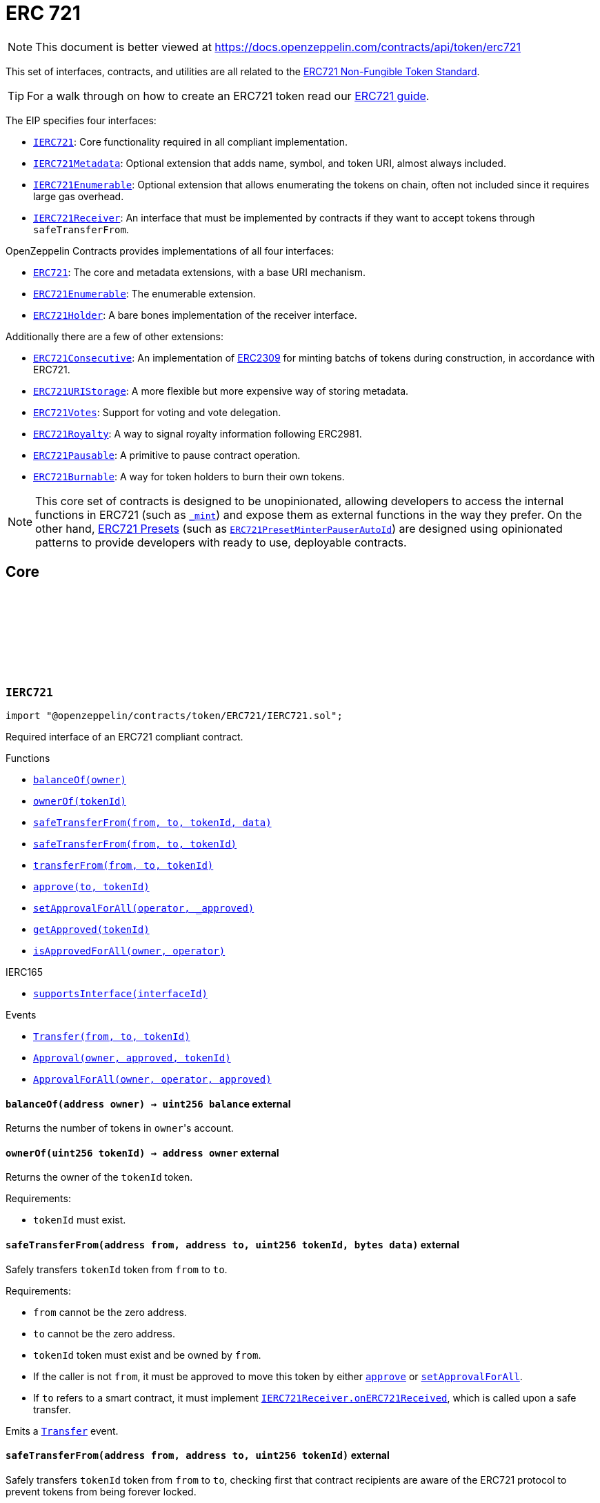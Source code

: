 :github-icon: pass:[<svg class="icon"><use href="#github-icon"/></svg>]
:IERC721: pass:normal[xref:token/ERC721.adoc#IERC721[`IERC721`]]
:IERC721Metadata: pass:normal[xref:token/ERC721.adoc#IERC721Metadata[`IERC721Metadata`]]
:IERC721Enumerable: pass:normal[xref:token/ERC721.adoc#IERC721Enumerable[`IERC721Enumerable`]]
:IERC721Receiver: pass:normal[xref:token/ERC721.adoc#IERC721Receiver[`IERC721Receiver`]]
:ERC721: pass:normal[xref:token/ERC721.adoc#ERC721[`ERC721`]]
:ERC721Enumerable: pass:normal[xref:token/ERC721.adoc#ERC721Enumerable[`ERC721Enumerable`]]
:ERC721Holder: pass:normal[xref:token/ERC721.adoc#ERC721Holder[`ERC721Holder`]]
:ERC721Consecutive: pass:normal[xref:token/ERC721.adoc#ERC721Consecutive[`ERC721Consecutive`]]
:ERC721URIStorage: pass:normal[xref:token/ERC721.adoc#ERC721URIStorage[`ERC721URIStorage`]]
:ERC721Votes: pass:normal[xref:token/ERC721.adoc#ERC721Votes[`ERC721Votes`]]
:ERC721Royalty: pass:normal[xref:token/ERC721.adoc#ERC721Royalty[`ERC721Royalty`]]
:ERC721Pausable: pass:normal[xref:token/ERC721.adoc#ERC721Pausable[`ERC721Pausable`]]
:ERC721Burnable: pass:normal[xref:token/ERC721.adoc#ERC721Burnable[`ERC721Burnable`]]
:ERC721PresetMinterPauserAutoId: pass:normal[xref:token/ERC721.adoc#ERC721PresetMinterPauserAutoId[`ERC721PresetMinterPauserAutoId`]]
:xref-IERC721-balanceOf-address-: xref:token/ERC721.adoc#IERC721-balanceOf-address-
:xref-IERC721-ownerOf-uint256-: xref:token/ERC721.adoc#IERC721-ownerOf-uint256-
:xref-IERC721-safeTransferFrom-address-address-uint256-bytes-: xref:token/ERC721.adoc#IERC721-safeTransferFrom-address-address-uint256-bytes-
:xref-IERC721-safeTransferFrom-address-address-uint256-: xref:token/ERC721.adoc#IERC721-safeTransferFrom-address-address-uint256-
:xref-IERC721-transferFrom-address-address-uint256-: xref:token/ERC721.adoc#IERC721-transferFrom-address-address-uint256-
:xref-IERC721-approve-address-uint256-: xref:token/ERC721.adoc#IERC721-approve-address-uint256-
:xref-IERC721-setApprovalForAll-address-bool-: xref:token/ERC721.adoc#IERC721-setApprovalForAll-address-bool-
:xref-IERC721-getApproved-uint256-: xref:token/ERC721.adoc#IERC721-getApproved-uint256-
:xref-IERC721-isApprovedForAll-address-address-: xref:token/ERC721.adoc#IERC721-isApprovedForAll-address-address-
:xref-IERC165-supportsInterface-bytes4-: xref:utils.adoc#IERC165-supportsInterface-bytes4-
:xref-IERC721-Transfer-address-address-uint256-: xref:token/ERC721.adoc#IERC721-Transfer-address-address-uint256-
:xref-IERC721-Approval-address-address-uint256-: xref:token/ERC721.adoc#IERC721-Approval-address-address-uint256-
:xref-IERC721-ApprovalForAll-address-address-bool-: xref:token/ERC721.adoc#IERC721-ApprovalForAll-address-address-bool-
:IERC721Receiver-onERC721Received: pass:normal[xref:token/ERC721.adoc#IERC721Receiver-onERC721Received-address-address-uint256-bytes-[`IERC721Receiver.onERC721Received`]]
:IERC721Receiver-onERC721Received: pass:normal[xref:token/ERC721.adoc#IERC721Receiver-onERC721Received-address-address-uint256-bytes-[`IERC721Receiver.onERC721Received`]]
:xref-IERC721Metadata-name--: xref:token/ERC721.adoc#IERC721Metadata-name--
:xref-IERC721Metadata-symbol--: xref:token/ERC721.adoc#IERC721Metadata-symbol--
:xref-IERC721Metadata-tokenURI-uint256-: xref:token/ERC721.adoc#IERC721Metadata-tokenURI-uint256-
:xref-IERC721-balanceOf-address-: xref:token/ERC721.adoc#IERC721-balanceOf-address-
:xref-IERC721-ownerOf-uint256-: xref:token/ERC721.adoc#IERC721-ownerOf-uint256-
:xref-IERC721-safeTransferFrom-address-address-uint256-bytes-: xref:token/ERC721.adoc#IERC721-safeTransferFrom-address-address-uint256-bytes-
:xref-IERC721-safeTransferFrom-address-address-uint256-: xref:token/ERC721.adoc#IERC721-safeTransferFrom-address-address-uint256-
:xref-IERC721-transferFrom-address-address-uint256-: xref:token/ERC721.adoc#IERC721-transferFrom-address-address-uint256-
:xref-IERC721-approve-address-uint256-: xref:token/ERC721.adoc#IERC721-approve-address-uint256-
:xref-IERC721-setApprovalForAll-address-bool-: xref:token/ERC721.adoc#IERC721-setApprovalForAll-address-bool-
:xref-IERC721-getApproved-uint256-: xref:token/ERC721.adoc#IERC721-getApproved-uint256-
:xref-IERC721-isApprovedForAll-address-address-: xref:token/ERC721.adoc#IERC721-isApprovedForAll-address-address-
:xref-IERC165-supportsInterface-bytes4-: xref:utils.adoc#IERC165-supportsInterface-bytes4-
:xref-IERC721-Transfer-address-address-uint256-: xref:token/ERC721.adoc#IERC721-Transfer-address-address-uint256-
:xref-IERC721-Approval-address-address-uint256-: xref:token/ERC721.adoc#IERC721-Approval-address-address-uint256-
:xref-IERC721-ApprovalForAll-address-address-bool-: xref:token/ERC721.adoc#IERC721-ApprovalForAll-address-address-bool-
:xref-IERC721Enumerable-totalSupply--: xref:token/ERC721.adoc#IERC721Enumerable-totalSupply--
:xref-IERC721Enumerable-tokenOfOwnerByIndex-address-uint256-: xref:token/ERC721.adoc#IERC721Enumerable-tokenOfOwnerByIndex-address-uint256-
:xref-IERC721Enumerable-tokenByIndex-uint256-: xref:token/ERC721.adoc#IERC721Enumerable-tokenByIndex-uint256-
:xref-IERC721-balanceOf-address-: xref:token/ERC721.adoc#IERC721-balanceOf-address-
:xref-IERC721-ownerOf-uint256-: xref:token/ERC721.adoc#IERC721-ownerOf-uint256-
:xref-IERC721-safeTransferFrom-address-address-uint256-bytes-: xref:token/ERC721.adoc#IERC721-safeTransferFrom-address-address-uint256-bytes-
:xref-IERC721-safeTransferFrom-address-address-uint256-: xref:token/ERC721.adoc#IERC721-safeTransferFrom-address-address-uint256-
:xref-IERC721-transferFrom-address-address-uint256-: xref:token/ERC721.adoc#IERC721-transferFrom-address-address-uint256-
:xref-IERC721-approve-address-uint256-: xref:token/ERC721.adoc#IERC721-approve-address-uint256-
:xref-IERC721-setApprovalForAll-address-bool-: xref:token/ERC721.adoc#IERC721-setApprovalForAll-address-bool-
:xref-IERC721-getApproved-uint256-: xref:token/ERC721.adoc#IERC721-getApproved-uint256-
:xref-IERC721-isApprovedForAll-address-address-: xref:token/ERC721.adoc#IERC721-isApprovedForAll-address-address-
:xref-IERC165-supportsInterface-bytes4-: xref:utils.adoc#IERC165-supportsInterface-bytes4-
:xref-IERC721-Transfer-address-address-uint256-: xref:token/ERC721.adoc#IERC721-Transfer-address-address-uint256-
:xref-IERC721-Approval-address-address-uint256-: xref:token/ERC721.adoc#IERC721-Approval-address-address-uint256-
:xref-IERC721-ApprovalForAll-address-address-bool-: xref:token/ERC721.adoc#IERC721-ApprovalForAll-address-address-bool-
:ERC721Enumerable: pass:normal[xref:token/ERC721.adoc#ERC721Enumerable[`ERC721Enumerable`]]
:xref-ERC721-constructor-string-string-: xref:token/ERC721.adoc#ERC721-constructor-string-string-
:xref-ERC721-supportsInterface-bytes4-: xref:token/ERC721.adoc#ERC721-supportsInterface-bytes4-
:xref-ERC721-balanceOf-address-: xref:token/ERC721.adoc#ERC721-balanceOf-address-
:xref-ERC721-ownerOf-uint256-: xref:token/ERC721.adoc#ERC721-ownerOf-uint256-
:xref-ERC721-name--: xref:token/ERC721.adoc#ERC721-name--
:xref-ERC721-symbol--: xref:token/ERC721.adoc#ERC721-symbol--
:xref-ERC721-tokenURI-uint256-: xref:token/ERC721.adoc#ERC721-tokenURI-uint256-
:xref-ERC721-_baseURI--: xref:token/ERC721.adoc#ERC721-_baseURI--
:xref-ERC721-approve-address-uint256-: xref:token/ERC721.adoc#ERC721-approve-address-uint256-
:xref-ERC721-getApproved-uint256-: xref:token/ERC721.adoc#ERC721-getApproved-uint256-
:xref-ERC721-setApprovalForAll-address-bool-: xref:token/ERC721.adoc#ERC721-setApprovalForAll-address-bool-
:xref-ERC721-isApprovedForAll-address-address-: xref:token/ERC721.adoc#ERC721-isApprovedForAll-address-address-
:xref-ERC721-transferFrom-address-address-uint256-: xref:token/ERC721.adoc#ERC721-transferFrom-address-address-uint256-
:xref-ERC721-safeTransferFrom-address-address-uint256-: xref:token/ERC721.adoc#ERC721-safeTransferFrom-address-address-uint256-
:xref-ERC721-safeTransferFrom-address-address-uint256-bytes-: xref:token/ERC721.adoc#ERC721-safeTransferFrom-address-address-uint256-bytes-
:xref-ERC721-_safeTransfer-address-address-uint256-bytes-: xref:token/ERC721.adoc#ERC721-_safeTransfer-address-address-uint256-bytes-
:xref-ERC721-_ownerOf-uint256-: xref:token/ERC721.adoc#ERC721-_ownerOf-uint256-
:xref-ERC721-_exists-uint256-: xref:token/ERC721.adoc#ERC721-_exists-uint256-
:xref-ERC721-_isApprovedOrOwner-address-uint256-: xref:token/ERC721.adoc#ERC721-_isApprovedOrOwner-address-uint256-
:xref-ERC721-_safeMint-address-uint256-: xref:token/ERC721.adoc#ERC721-_safeMint-address-uint256-
:xref-ERC721-_safeMint-address-uint256-bytes-: xref:token/ERC721.adoc#ERC721-_safeMint-address-uint256-bytes-
:xref-ERC721-_mint-address-uint256-: xref:token/ERC721.adoc#ERC721-_mint-address-uint256-
:xref-ERC721-_burn-uint256-: xref:token/ERC721.adoc#ERC721-_burn-uint256-
:xref-ERC721-_transfer-address-address-uint256-: xref:token/ERC721.adoc#ERC721-_transfer-address-address-uint256-
:xref-ERC721-_approve-address-uint256-: xref:token/ERC721.adoc#ERC721-_approve-address-uint256-
:xref-ERC721-_setApprovalForAll-address-address-bool-: xref:token/ERC721.adoc#ERC721-_setApprovalForAll-address-address-bool-
:xref-ERC721-_requireMinted-uint256-: xref:token/ERC721.adoc#ERC721-_requireMinted-uint256-
:xref-ERC721-_beforeTokenTransfer-address-address-uint256-uint256-: xref:token/ERC721.adoc#ERC721-_beforeTokenTransfer-address-address-uint256-uint256-
:xref-ERC721-_afterTokenTransfer-address-address-uint256-uint256-: xref:token/ERC721.adoc#ERC721-_afterTokenTransfer-address-address-uint256-uint256-
:xref-IERC721-Transfer-address-address-uint256-: xref:token/ERC721.adoc#IERC721-Transfer-address-address-uint256-
:xref-IERC721-Approval-address-address-uint256-: xref:token/ERC721.adoc#IERC721-Approval-address-address-uint256-
:xref-IERC721-ApprovalForAll-address-address-bool-: xref:token/ERC721.adoc#IERC721-ApprovalForAll-address-address-bool-
:IERC165-supportsInterface: pass:normal[xref:utils.adoc#IERC165-supportsInterface-bytes4-[`IERC165.supportsInterface`]]
:IERC721-balanceOf: pass:normal[xref:token/ERC721.adoc#IERC721-balanceOf-address-[`IERC721.balanceOf`]]
:IERC721-ownerOf: pass:normal[xref:token/ERC721.adoc#IERC721-ownerOf-uint256-[`IERC721.ownerOf`]]
:IERC721Metadata-name: pass:normal[xref:token/ERC721.adoc#IERC721Metadata-name--[`IERC721Metadata.name`]]
:IERC721Metadata-symbol: pass:normal[xref:token/ERC721.adoc#IERC721Metadata-symbol--[`IERC721Metadata.symbol`]]
:IERC721Metadata-tokenURI: pass:normal[xref:token/ERC721.adoc#IERC721Metadata-tokenURI-uint256-[`IERC721Metadata.tokenURI`]]
:IERC721-approve: pass:normal[xref:token/ERC721.adoc#IERC721-approve-address-uint256-[`IERC721.approve`]]
:IERC721-getApproved: pass:normal[xref:token/ERC721.adoc#IERC721-getApproved-uint256-[`IERC721.getApproved`]]
:IERC721-setApprovalForAll: pass:normal[xref:token/ERC721.adoc#IERC721-setApprovalForAll-address-bool-[`IERC721.setApprovalForAll`]]
:IERC721-isApprovedForAll: pass:normal[xref:token/ERC721.adoc#IERC721-isApprovedForAll-address-address-[`IERC721.isApprovedForAll`]]
:IERC721-transferFrom: pass:normal[xref:token/ERC721.adoc#IERC721-transferFrom-address-address-uint256-[`IERC721.transferFrom`]]
:IERC721-safeTransferFrom: pass:normal[xref:token/ERC721.adoc#IERC721-safeTransferFrom-address-address-uint256-[`IERC721.safeTransferFrom`]]
:IERC721-safeTransferFrom: pass:normal[xref:token/ERC721.adoc#IERC721-safeTransferFrom-address-address-uint256-[`IERC721.safeTransferFrom`]]
:IERC721Receiver-onERC721Received: pass:normal[xref:token/ERC721.adoc#IERC721Receiver-onERC721Received-address-address-uint256-bytes-[`IERC721Receiver.onERC721Received`]]
:IERC721Receiver-onERC721Received: pass:normal[xref:token/ERC721.adoc#IERC721Receiver-onERC721Received-address-address-uint256-bytes-[`IERC721Receiver.onERC721Received`]]
:xref-ERC721-_safeMint-address-uint256-: xref:token/ERC721.adoc#ERC721-_safeMint-address-uint256-
:IERC721Receiver-onERC721Received: pass:normal[xref:token/ERC721.adoc#IERC721Receiver-onERC721Received-address-address-uint256-bytes-[`IERC721Receiver.onERC721Received`]]
:ERC721Consecutive: pass:normal[xref:token/ERC721.adoc#ERC721Consecutive[`ERC721Consecutive`]]
:ERC721Consecutive: pass:normal[xref:token/ERC721.adoc#ERC721Consecutive[`ERC721Consecutive`]]
:ERC721: pass:normal[xref:token/ERC721.adoc#ERC721[`ERC721`]]
:xref-ERC721Enumerable-supportsInterface-bytes4-: xref:token/ERC721.adoc#ERC721Enumerable-supportsInterface-bytes4-
:xref-ERC721Enumerable-tokenOfOwnerByIndex-address-uint256-: xref:token/ERC721.adoc#ERC721Enumerable-tokenOfOwnerByIndex-address-uint256-
:xref-ERC721Enumerable-totalSupply--: xref:token/ERC721.adoc#ERC721Enumerable-totalSupply--
:xref-ERC721Enumerable-tokenByIndex-uint256-: xref:token/ERC721.adoc#ERC721Enumerable-tokenByIndex-uint256-
:xref-ERC721Enumerable-_beforeTokenTransfer-address-address-uint256-uint256-: xref:token/ERC721.adoc#ERC721Enumerable-_beforeTokenTransfer-address-address-uint256-uint256-
:xref-ERC721-balanceOf-address-: xref:token/ERC721.adoc#ERC721-balanceOf-address-
:xref-ERC721-ownerOf-uint256-: xref:token/ERC721.adoc#ERC721-ownerOf-uint256-
:xref-ERC721-name--: xref:token/ERC721.adoc#ERC721-name--
:xref-ERC721-symbol--: xref:token/ERC721.adoc#ERC721-symbol--
:xref-ERC721-tokenURI-uint256-: xref:token/ERC721.adoc#ERC721-tokenURI-uint256-
:xref-ERC721-_baseURI--: xref:token/ERC721.adoc#ERC721-_baseURI--
:xref-ERC721-approve-address-uint256-: xref:token/ERC721.adoc#ERC721-approve-address-uint256-
:xref-ERC721-getApproved-uint256-: xref:token/ERC721.adoc#ERC721-getApproved-uint256-
:xref-ERC721-setApprovalForAll-address-bool-: xref:token/ERC721.adoc#ERC721-setApprovalForAll-address-bool-
:xref-ERC721-isApprovedForAll-address-address-: xref:token/ERC721.adoc#ERC721-isApprovedForAll-address-address-
:xref-ERC721-transferFrom-address-address-uint256-: xref:token/ERC721.adoc#ERC721-transferFrom-address-address-uint256-
:xref-ERC721-safeTransferFrom-address-address-uint256-: xref:token/ERC721.adoc#ERC721-safeTransferFrom-address-address-uint256-
:xref-ERC721-safeTransferFrom-address-address-uint256-bytes-: xref:token/ERC721.adoc#ERC721-safeTransferFrom-address-address-uint256-bytes-
:xref-ERC721-_safeTransfer-address-address-uint256-bytes-: xref:token/ERC721.adoc#ERC721-_safeTransfer-address-address-uint256-bytes-
:xref-ERC721-_ownerOf-uint256-: xref:token/ERC721.adoc#ERC721-_ownerOf-uint256-
:xref-ERC721-_exists-uint256-: xref:token/ERC721.adoc#ERC721-_exists-uint256-
:xref-ERC721-_isApprovedOrOwner-address-uint256-: xref:token/ERC721.adoc#ERC721-_isApprovedOrOwner-address-uint256-
:xref-ERC721-_safeMint-address-uint256-: xref:token/ERC721.adoc#ERC721-_safeMint-address-uint256-
:xref-ERC721-_safeMint-address-uint256-bytes-: xref:token/ERC721.adoc#ERC721-_safeMint-address-uint256-bytes-
:xref-ERC721-_mint-address-uint256-: xref:token/ERC721.adoc#ERC721-_mint-address-uint256-
:xref-ERC721-_burn-uint256-: xref:token/ERC721.adoc#ERC721-_burn-uint256-
:xref-ERC721-_transfer-address-address-uint256-: xref:token/ERC721.adoc#ERC721-_transfer-address-address-uint256-
:xref-ERC721-_approve-address-uint256-: xref:token/ERC721.adoc#ERC721-_approve-address-uint256-
:xref-ERC721-_setApprovalForAll-address-address-bool-: xref:token/ERC721.adoc#ERC721-_setApprovalForAll-address-address-bool-
:xref-ERC721-_requireMinted-uint256-: xref:token/ERC721.adoc#ERC721-_requireMinted-uint256-
:xref-ERC721-_afterTokenTransfer-address-address-uint256-uint256-: xref:token/ERC721.adoc#ERC721-_afterTokenTransfer-address-address-uint256-uint256-
:xref-IERC721-Transfer-address-address-uint256-: xref:token/ERC721.adoc#IERC721-Transfer-address-address-uint256-
:xref-IERC721-Approval-address-address-uint256-: xref:token/ERC721.adoc#IERC721-Approval-address-address-uint256-
:xref-IERC721-ApprovalForAll-address-address-bool-: xref:token/ERC721.adoc#IERC721-ApprovalForAll-address-address-bool-
:IERC165-supportsInterface: pass:normal[xref:utils.adoc#IERC165-supportsInterface-bytes4-[`IERC165.supportsInterface`]]
:IERC721Enumerable-tokenOfOwnerByIndex: pass:normal[xref:token/ERC721.adoc#IERC721Enumerable-tokenOfOwnerByIndex-address-uint256-[`IERC721Enumerable.tokenOfOwnerByIndex`]]
:IERC721Enumerable-totalSupply: pass:normal[xref:token/ERC721.adoc#IERC721Enumerable-totalSupply--[`IERC721Enumerable.totalSupply`]]
:IERC721Enumerable-tokenByIndex: pass:normal[xref:token/ERC721.adoc#IERC721Enumerable-tokenByIndex-uint256-[`IERC721Enumerable.tokenByIndex`]]
:ERC721-_beforeTokenTransfer: pass:normal[xref:token/ERC721.adoc#ERC721-_beforeTokenTransfer-address-address-uint256-uint256-[`ERC721._beforeTokenTransfer`]]
:xref-IERC721Receiver-onERC721Received-address-address-uint256-bytes-: xref:token/ERC721.adoc#IERC721Receiver-onERC721Received-address-address-uint256-bytes-
:IERC721: pass:normal[xref:token/ERC721.adoc#IERC721[`IERC721`]]
:IERC721-safeTransferFrom: pass:normal[xref:token/ERC721.adoc#IERC721-safeTransferFrom-address-address-uint256-[`IERC721.safeTransferFrom`]]
:xref-ERC721Pausable-_beforeTokenTransfer-address-address-uint256-uint256-: xref:token/ERC721.adoc#ERC721Pausable-_beforeTokenTransfer-address-address-uint256-uint256-
:xref-Pausable-paused--: xref:security.adoc#Pausable-paused--
:xref-Pausable-_requireNotPaused--: xref:security.adoc#Pausable-_requireNotPaused--
:xref-Pausable-_requirePaused--: xref:security.adoc#Pausable-_requirePaused--
:xref-Pausable-_pause--: xref:security.adoc#Pausable-_pause--
:xref-Pausable-_unpause--: xref:security.adoc#Pausable-_unpause--
:xref-ERC721-supportsInterface-bytes4-: xref:token/ERC721.adoc#ERC721-supportsInterface-bytes4-
:xref-ERC721-balanceOf-address-: xref:token/ERC721.adoc#ERC721-balanceOf-address-
:xref-ERC721-ownerOf-uint256-: xref:token/ERC721.adoc#ERC721-ownerOf-uint256-
:xref-ERC721-name--: xref:token/ERC721.adoc#ERC721-name--
:xref-ERC721-symbol--: xref:token/ERC721.adoc#ERC721-symbol--
:xref-ERC721-tokenURI-uint256-: xref:token/ERC721.adoc#ERC721-tokenURI-uint256-
:xref-ERC721-_baseURI--: xref:token/ERC721.adoc#ERC721-_baseURI--
:xref-ERC721-approve-address-uint256-: xref:token/ERC721.adoc#ERC721-approve-address-uint256-
:xref-ERC721-getApproved-uint256-: xref:token/ERC721.adoc#ERC721-getApproved-uint256-
:xref-ERC721-setApprovalForAll-address-bool-: xref:token/ERC721.adoc#ERC721-setApprovalForAll-address-bool-
:xref-ERC721-isApprovedForAll-address-address-: xref:token/ERC721.adoc#ERC721-isApprovedForAll-address-address-
:xref-ERC721-transferFrom-address-address-uint256-: xref:token/ERC721.adoc#ERC721-transferFrom-address-address-uint256-
:xref-ERC721-safeTransferFrom-address-address-uint256-: xref:token/ERC721.adoc#ERC721-safeTransferFrom-address-address-uint256-
:xref-ERC721-safeTransferFrom-address-address-uint256-bytes-: xref:token/ERC721.adoc#ERC721-safeTransferFrom-address-address-uint256-bytes-
:xref-ERC721-_safeTransfer-address-address-uint256-bytes-: xref:token/ERC721.adoc#ERC721-_safeTransfer-address-address-uint256-bytes-
:xref-ERC721-_ownerOf-uint256-: xref:token/ERC721.adoc#ERC721-_ownerOf-uint256-
:xref-ERC721-_exists-uint256-: xref:token/ERC721.adoc#ERC721-_exists-uint256-
:xref-ERC721-_isApprovedOrOwner-address-uint256-: xref:token/ERC721.adoc#ERC721-_isApprovedOrOwner-address-uint256-
:xref-ERC721-_safeMint-address-uint256-: xref:token/ERC721.adoc#ERC721-_safeMint-address-uint256-
:xref-ERC721-_safeMint-address-uint256-bytes-: xref:token/ERC721.adoc#ERC721-_safeMint-address-uint256-bytes-
:xref-ERC721-_mint-address-uint256-: xref:token/ERC721.adoc#ERC721-_mint-address-uint256-
:xref-ERC721-_burn-uint256-: xref:token/ERC721.adoc#ERC721-_burn-uint256-
:xref-ERC721-_transfer-address-address-uint256-: xref:token/ERC721.adoc#ERC721-_transfer-address-address-uint256-
:xref-ERC721-_approve-address-uint256-: xref:token/ERC721.adoc#ERC721-_approve-address-uint256-
:xref-ERC721-_setApprovalForAll-address-address-bool-: xref:token/ERC721.adoc#ERC721-_setApprovalForAll-address-address-bool-
:xref-ERC721-_requireMinted-uint256-: xref:token/ERC721.adoc#ERC721-_requireMinted-uint256-
:xref-ERC721-_afterTokenTransfer-address-address-uint256-uint256-: xref:token/ERC721.adoc#ERC721-_afterTokenTransfer-address-address-uint256-uint256-
:xref-Pausable-Paused-address-: xref:security.adoc#Pausable-Paused-address-
:xref-Pausable-Unpaused-address-: xref:security.adoc#Pausable-Unpaused-address-
:xref-IERC721-Transfer-address-address-uint256-: xref:token/ERC721.adoc#IERC721-Transfer-address-address-uint256-
:xref-IERC721-Approval-address-address-uint256-: xref:token/ERC721.adoc#IERC721-Approval-address-address-uint256-
:xref-IERC721-ApprovalForAll-address-address-bool-: xref:token/ERC721.adoc#IERC721-ApprovalForAll-address-address-bool-
:ERC721-_beforeTokenTransfer: pass:normal[xref:token/ERC721.adoc#ERC721-_beforeTokenTransfer-address-address-uint256-uint256-[`ERC721._beforeTokenTransfer`]]
:xref-ERC721Burnable-burn-uint256-: xref:token/ERC721.adoc#ERC721Burnable-burn-uint256-
:xref-ERC721-supportsInterface-bytes4-: xref:token/ERC721.adoc#ERC721-supportsInterface-bytes4-
:xref-ERC721-balanceOf-address-: xref:token/ERC721.adoc#ERC721-balanceOf-address-
:xref-ERC721-ownerOf-uint256-: xref:token/ERC721.adoc#ERC721-ownerOf-uint256-
:xref-ERC721-name--: xref:token/ERC721.adoc#ERC721-name--
:xref-ERC721-symbol--: xref:token/ERC721.adoc#ERC721-symbol--
:xref-ERC721-tokenURI-uint256-: xref:token/ERC721.adoc#ERC721-tokenURI-uint256-
:xref-ERC721-_baseURI--: xref:token/ERC721.adoc#ERC721-_baseURI--
:xref-ERC721-approve-address-uint256-: xref:token/ERC721.adoc#ERC721-approve-address-uint256-
:xref-ERC721-getApproved-uint256-: xref:token/ERC721.adoc#ERC721-getApproved-uint256-
:xref-ERC721-setApprovalForAll-address-bool-: xref:token/ERC721.adoc#ERC721-setApprovalForAll-address-bool-
:xref-ERC721-isApprovedForAll-address-address-: xref:token/ERC721.adoc#ERC721-isApprovedForAll-address-address-
:xref-ERC721-transferFrom-address-address-uint256-: xref:token/ERC721.adoc#ERC721-transferFrom-address-address-uint256-
:xref-ERC721-safeTransferFrom-address-address-uint256-: xref:token/ERC721.adoc#ERC721-safeTransferFrom-address-address-uint256-
:xref-ERC721-safeTransferFrom-address-address-uint256-bytes-: xref:token/ERC721.adoc#ERC721-safeTransferFrom-address-address-uint256-bytes-
:xref-ERC721-_safeTransfer-address-address-uint256-bytes-: xref:token/ERC721.adoc#ERC721-_safeTransfer-address-address-uint256-bytes-
:xref-ERC721-_ownerOf-uint256-: xref:token/ERC721.adoc#ERC721-_ownerOf-uint256-
:xref-ERC721-_exists-uint256-: xref:token/ERC721.adoc#ERC721-_exists-uint256-
:xref-ERC721-_isApprovedOrOwner-address-uint256-: xref:token/ERC721.adoc#ERC721-_isApprovedOrOwner-address-uint256-
:xref-ERC721-_safeMint-address-uint256-: xref:token/ERC721.adoc#ERC721-_safeMint-address-uint256-
:xref-ERC721-_safeMint-address-uint256-bytes-: xref:token/ERC721.adoc#ERC721-_safeMint-address-uint256-bytes-
:xref-ERC721-_mint-address-uint256-: xref:token/ERC721.adoc#ERC721-_mint-address-uint256-
:xref-ERC721-_burn-uint256-: xref:token/ERC721.adoc#ERC721-_burn-uint256-
:xref-ERC721-_transfer-address-address-uint256-: xref:token/ERC721.adoc#ERC721-_transfer-address-address-uint256-
:xref-ERC721-_approve-address-uint256-: xref:token/ERC721.adoc#ERC721-_approve-address-uint256-
:xref-ERC721-_setApprovalForAll-address-address-bool-: xref:token/ERC721.adoc#ERC721-_setApprovalForAll-address-address-bool-
:xref-ERC721-_requireMinted-uint256-: xref:token/ERC721.adoc#ERC721-_requireMinted-uint256-
:xref-ERC721-_beforeTokenTransfer-address-address-uint256-uint256-: xref:token/ERC721.adoc#ERC721-_beforeTokenTransfer-address-address-uint256-uint256-
:xref-ERC721-_afterTokenTransfer-address-address-uint256-uint256-: xref:token/ERC721.adoc#ERC721-_afterTokenTransfer-address-address-uint256-uint256-
:xref-IERC721-Transfer-address-address-uint256-: xref:token/ERC721.adoc#IERC721-Transfer-address-address-uint256-
:xref-IERC721-Approval-address-address-uint256-: xref:token/ERC721.adoc#IERC721-Approval-address-address-uint256-
:xref-IERC721-ApprovalForAll-address-address-bool-: xref:token/ERC721.adoc#IERC721-ApprovalForAll-address-address-bool-
:ERC721-_burn: pass:normal[xref:token/ERC721.adoc#ERC721-_burn-uint256-[`ERC721._burn`]]
:xref-ERC721Consecutive-_maxBatchSize--: xref:token/ERC721.adoc#ERC721Consecutive-_maxBatchSize--
:xref-ERC721Consecutive-_ownerOf-uint256-: xref:token/ERC721.adoc#ERC721Consecutive-_ownerOf-uint256-
:xref-ERC721Consecutive-_mintConsecutive-address-uint96-: xref:token/ERC721.adoc#ERC721Consecutive-_mintConsecutive-address-uint96-
:xref-ERC721Consecutive-_mint-address-uint256-: xref:token/ERC721.adoc#ERC721Consecutive-_mint-address-uint256-
:xref-ERC721Consecutive-_afterTokenTransfer-address-address-uint256-uint256-: xref:token/ERC721.adoc#ERC721Consecutive-_afterTokenTransfer-address-address-uint256-uint256-
:xref-ERC721-supportsInterface-bytes4-: xref:token/ERC721.adoc#ERC721-supportsInterface-bytes4-
:xref-ERC721-balanceOf-address-: xref:token/ERC721.adoc#ERC721-balanceOf-address-
:xref-ERC721-ownerOf-uint256-: xref:token/ERC721.adoc#ERC721-ownerOf-uint256-
:xref-ERC721-name--: xref:token/ERC721.adoc#ERC721-name--
:xref-ERC721-symbol--: xref:token/ERC721.adoc#ERC721-symbol--
:xref-ERC721-tokenURI-uint256-: xref:token/ERC721.adoc#ERC721-tokenURI-uint256-
:xref-ERC721-_baseURI--: xref:token/ERC721.adoc#ERC721-_baseURI--
:xref-ERC721-approve-address-uint256-: xref:token/ERC721.adoc#ERC721-approve-address-uint256-
:xref-ERC721-getApproved-uint256-: xref:token/ERC721.adoc#ERC721-getApproved-uint256-
:xref-ERC721-setApprovalForAll-address-bool-: xref:token/ERC721.adoc#ERC721-setApprovalForAll-address-bool-
:xref-ERC721-isApprovedForAll-address-address-: xref:token/ERC721.adoc#ERC721-isApprovedForAll-address-address-
:xref-ERC721-transferFrom-address-address-uint256-: xref:token/ERC721.adoc#ERC721-transferFrom-address-address-uint256-
:xref-ERC721-safeTransferFrom-address-address-uint256-: xref:token/ERC721.adoc#ERC721-safeTransferFrom-address-address-uint256-
:xref-ERC721-safeTransferFrom-address-address-uint256-bytes-: xref:token/ERC721.adoc#ERC721-safeTransferFrom-address-address-uint256-bytes-
:xref-ERC721-_safeTransfer-address-address-uint256-bytes-: xref:token/ERC721.adoc#ERC721-_safeTransfer-address-address-uint256-bytes-
:xref-ERC721-_exists-uint256-: xref:token/ERC721.adoc#ERC721-_exists-uint256-
:xref-ERC721-_isApprovedOrOwner-address-uint256-: xref:token/ERC721.adoc#ERC721-_isApprovedOrOwner-address-uint256-
:xref-ERC721-_safeMint-address-uint256-: xref:token/ERC721.adoc#ERC721-_safeMint-address-uint256-
:xref-ERC721-_safeMint-address-uint256-bytes-: xref:token/ERC721.adoc#ERC721-_safeMint-address-uint256-bytes-
:xref-ERC721-_burn-uint256-: xref:token/ERC721.adoc#ERC721-_burn-uint256-
:xref-ERC721-_transfer-address-address-uint256-: xref:token/ERC721.adoc#ERC721-_transfer-address-address-uint256-
:xref-ERC721-_approve-address-uint256-: xref:token/ERC721.adoc#ERC721-_approve-address-uint256-
:xref-ERC721-_setApprovalForAll-address-address-bool-: xref:token/ERC721.adoc#ERC721-_setApprovalForAll-address-address-bool-
:xref-ERC721-_requireMinted-uint256-: xref:token/ERC721.adoc#ERC721-_requireMinted-uint256-
:xref-ERC721-_beforeTokenTransfer-address-address-uint256-uint256-: xref:token/ERC721.adoc#ERC721-_beforeTokenTransfer-address-address-uint256-uint256-
:xref-IERC721-Transfer-address-address-uint256-: xref:token/ERC721.adoc#IERC721-Transfer-address-address-uint256-
:xref-IERC721-Approval-address-address-uint256-: xref:token/ERC721.adoc#IERC721-Approval-address-address-uint256-
:xref-IERC721-ApprovalForAll-address-address-bool-: xref:token/ERC721.adoc#IERC721-ApprovalForAll-address-address-bool-
:xref-IERC2309-ConsecutiveTransfer-uint256-uint256-address-address-: xref:interfaces.adoc#IERC2309-ConsecutiveTransfer-uint256-uint256-address-address-
:ERC721-_ownerOf: pass:normal[xref:token/ERC721.adoc#ERC721-_ownerOf-uint256-[`ERC721._ownerOf`]]
:IERC2309-ConsecutiveTransfer: pass:normal[xref:interfaces.adoc#IERC2309-ConsecutiveTransfer-uint256-uint256-address-address-[`IERC2309.ConsecutiveTransfer`]]
:ERC721-_mint: pass:normal[xref:token/ERC721.adoc#ERC721-_mint-address-uint256-[`ERC721._mint`]]
:ERC721Consecutive: pass:normal[xref:token/ERC721.adoc#ERC721Consecutive[`ERC721Consecutive`]]
:ERC721-_afterTokenTransfer: pass:normal[xref:token/ERC721.adoc#ERC721-_afterTokenTransfer-address-address-uint256-uint256-[`ERC721._afterTokenTransfer`]]
:xref-ERC721URIStorage-tokenURI-uint256-: xref:token/ERC721.adoc#ERC721URIStorage-tokenURI-uint256-
:xref-ERC721URIStorage-_setTokenURI-uint256-string-: xref:token/ERC721.adoc#ERC721URIStorage-_setTokenURI-uint256-string-
:xref-ERC721URIStorage-_burn-uint256-: xref:token/ERC721.adoc#ERC721URIStorage-_burn-uint256-
:xref-ERC721-supportsInterface-bytes4-: xref:token/ERC721.adoc#ERC721-supportsInterface-bytes4-
:xref-ERC721-balanceOf-address-: xref:token/ERC721.adoc#ERC721-balanceOf-address-
:xref-ERC721-ownerOf-uint256-: xref:token/ERC721.adoc#ERC721-ownerOf-uint256-
:xref-ERC721-name--: xref:token/ERC721.adoc#ERC721-name--
:xref-ERC721-symbol--: xref:token/ERC721.adoc#ERC721-symbol--
:xref-ERC721-_baseURI--: xref:token/ERC721.adoc#ERC721-_baseURI--
:xref-ERC721-approve-address-uint256-: xref:token/ERC721.adoc#ERC721-approve-address-uint256-
:xref-ERC721-getApproved-uint256-: xref:token/ERC721.adoc#ERC721-getApproved-uint256-
:xref-ERC721-setApprovalForAll-address-bool-: xref:token/ERC721.adoc#ERC721-setApprovalForAll-address-bool-
:xref-ERC721-isApprovedForAll-address-address-: xref:token/ERC721.adoc#ERC721-isApprovedForAll-address-address-
:xref-ERC721-transferFrom-address-address-uint256-: xref:token/ERC721.adoc#ERC721-transferFrom-address-address-uint256-
:xref-ERC721-safeTransferFrom-address-address-uint256-: xref:token/ERC721.adoc#ERC721-safeTransferFrom-address-address-uint256-
:xref-ERC721-safeTransferFrom-address-address-uint256-bytes-: xref:token/ERC721.adoc#ERC721-safeTransferFrom-address-address-uint256-bytes-
:xref-ERC721-_safeTransfer-address-address-uint256-bytes-: xref:token/ERC721.adoc#ERC721-_safeTransfer-address-address-uint256-bytes-
:xref-ERC721-_ownerOf-uint256-: xref:token/ERC721.adoc#ERC721-_ownerOf-uint256-
:xref-ERC721-_exists-uint256-: xref:token/ERC721.adoc#ERC721-_exists-uint256-
:xref-ERC721-_isApprovedOrOwner-address-uint256-: xref:token/ERC721.adoc#ERC721-_isApprovedOrOwner-address-uint256-
:xref-ERC721-_safeMint-address-uint256-: xref:token/ERC721.adoc#ERC721-_safeMint-address-uint256-
:xref-ERC721-_safeMint-address-uint256-bytes-: xref:token/ERC721.adoc#ERC721-_safeMint-address-uint256-bytes-
:xref-ERC721-_mint-address-uint256-: xref:token/ERC721.adoc#ERC721-_mint-address-uint256-
:xref-ERC721-_transfer-address-address-uint256-: xref:token/ERC721.adoc#ERC721-_transfer-address-address-uint256-
:xref-ERC721-_approve-address-uint256-: xref:token/ERC721.adoc#ERC721-_approve-address-uint256-
:xref-ERC721-_setApprovalForAll-address-address-bool-: xref:token/ERC721.adoc#ERC721-_setApprovalForAll-address-address-bool-
:xref-ERC721-_requireMinted-uint256-: xref:token/ERC721.adoc#ERC721-_requireMinted-uint256-
:xref-ERC721-_beforeTokenTransfer-address-address-uint256-uint256-: xref:token/ERC721.adoc#ERC721-_beforeTokenTransfer-address-address-uint256-uint256-
:xref-ERC721-_afterTokenTransfer-address-address-uint256-uint256-: xref:token/ERC721.adoc#ERC721-_afterTokenTransfer-address-address-uint256-uint256-
:xref-IERC721-Transfer-address-address-uint256-: xref:token/ERC721.adoc#IERC721-Transfer-address-address-uint256-
:xref-IERC721-Approval-address-address-uint256-: xref:token/ERC721.adoc#IERC721-Approval-address-address-uint256-
:xref-IERC721-ApprovalForAll-address-address-bool-: xref:token/ERC721.adoc#IERC721-ApprovalForAll-address-address-bool-
:IERC721Metadata-tokenURI: pass:normal[xref:token/ERC721.adoc#IERC721Metadata-tokenURI-uint256-[`IERC721Metadata.tokenURI`]]
:ERC721-_burn: pass:normal[xref:token/ERC721.adoc#ERC721-_burn-uint256-[`ERC721._burn`]]
:Votes: pass:normal[xref:governance.adoc#Votes[`Votes`]]
:xref-ERC721Votes-_afterTokenTransfer-address-address-uint256-uint256-: xref:token/ERC721.adoc#ERC721Votes-_afterTokenTransfer-address-address-uint256-uint256-
:xref-ERC721Votes-_getVotingUnits-address-: xref:token/ERC721.adoc#ERC721Votes-_getVotingUnits-address-
:xref-Votes-getVotes-address-: xref:governance.adoc#Votes-getVotes-address-
:xref-Votes-getPastVotes-address-uint256-: xref:governance.adoc#Votes-getPastVotes-address-uint256-
:xref-Votes-getPastTotalSupply-uint256-: xref:governance.adoc#Votes-getPastTotalSupply-uint256-
:xref-Votes-_getTotalSupply--: xref:governance.adoc#Votes-_getTotalSupply--
:xref-Votes-delegates-address-: xref:governance.adoc#Votes-delegates-address-
:xref-Votes-delegate-address-: xref:governance.adoc#Votes-delegate-address-
:xref-Votes-delegateBySig-address-uint256-uint256-uint8-bytes32-bytes32-: xref:governance.adoc#Votes-delegateBySig-address-uint256-uint256-uint8-bytes32-bytes32-
:xref-Votes-_delegate-address-address-: xref:governance.adoc#Votes-_delegate-address-address-
:xref-Votes-_transferVotingUnits-address-address-uint256-: xref:governance.adoc#Votes-_transferVotingUnits-address-address-uint256-
:xref-Votes-_useNonce-address-: xref:governance.adoc#Votes-_useNonce-address-
:xref-Votes-nonces-address-: xref:governance.adoc#Votes-nonces-address-
:xref-Votes-DOMAIN_SEPARATOR--: xref:governance.adoc#Votes-DOMAIN_SEPARATOR--
:xref-EIP712-_domainSeparatorV4--: xref:utils.adoc#EIP712-_domainSeparatorV4--
:xref-EIP712-_hashTypedDataV4-bytes32-: xref:utils.adoc#EIP712-_hashTypedDataV4-bytes32-
:xref-ERC721-supportsInterface-bytes4-: xref:token/ERC721.adoc#ERC721-supportsInterface-bytes4-
:xref-ERC721-balanceOf-address-: xref:token/ERC721.adoc#ERC721-balanceOf-address-
:xref-ERC721-ownerOf-uint256-: xref:token/ERC721.adoc#ERC721-ownerOf-uint256-
:xref-ERC721-name--: xref:token/ERC721.adoc#ERC721-name--
:xref-ERC721-symbol--: xref:token/ERC721.adoc#ERC721-symbol--
:xref-ERC721-tokenURI-uint256-: xref:token/ERC721.adoc#ERC721-tokenURI-uint256-
:xref-ERC721-_baseURI--: xref:token/ERC721.adoc#ERC721-_baseURI--
:xref-ERC721-approve-address-uint256-: xref:token/ERC721.adoc#ERC721-approve-address-uint256-
:xref-ERC721-getApproved-uint256-: xref:token/ERC721.adoc#ERC721-getApproved-uint256-
:xref-ERC721-setApprovalForAll-address-bool-: xref:token/ERC721.adoc#ERC721-setApprovalForAll-address-bool-
:xref-ERC721-isApprovedForAll-address-address-: xref:token/ERC721.adoc#ERC721-isApprovedForAll-address-address-
:xref-ERC721-transferFrom-address-address-uint256-: xref:token/ERC721.adoc#ERC721-transferFrom-address-address-uint256-
:xref-ERC721-safeTransferFrom-address-address-uint256-: xref:token/ERC721.adoc#ERC721-safeTransferFrom-address-address-uint256-
:xref-ERC721-safeTransferFrom-address-address-uint256-bytes-: xref:token/ERC721.adoc#ERC721-safeTransferFrom-address-address-uint256-bytes-
:xref-ERC721-_safeTransfer-address-address-uint256-bytes-: xref:token/ERC721.adoc#ERC721-_safeTransfer-address-address-uint256-bytes-
:xref-ERC721-_ownerOf-uint256-: xref:token/ERC721.adoc#ERC721-_ownerOf-uint256-
:xref-ERC721-_exists-uint256-: xref:token/ERC721.adoc#ERC721-_exists-uint256-
:xref-ERC721-_isApprovedOrOwner-address-uint256-: xref:token/ERC721.adoc#ERC721-_isApprovedOrOwner-address-uint256-
:xref-ERC721-_safeMint-address-uint256-: xref:token/ERC721.adoc#ERC721-_safeMint-address-uint256-
:xref-ERC721-_safeMint-address-uint256-bytes-: xref:token/ERC721.adoc#ERC721-_safeMint-address-uint256-bytes-
:xref-ERC721-_mint-address-uint256-: xref:token/ERC721.adoc#ERC721-_mint-address-uint256-
:xref-ERC721-_burn-uint256-: xref:token/ERC721.adoc#ERC721-_burn-uint256-
:xref-ERC721-_transfer-address-address-uint256-: xref:token/ERC721.adoc#ERC721-_transfer-address-address-uint256-
:xref-ERC721-_approve-address-uint256-: xref:token/ERC721.adoc#ERC721-_approve-address-uint256-
:xref-ERC721-_setApprovalForAll-address-address-bool-: xref:token/ERC721.adoc#ERC721-_setApprovalForAll-address-address-bool-
:xref-ERC721-_requireMinted-uint256-: xref:token/ERC721.adoc#ERC721-_requireMinted-uint256-
:xref-ERC721-_beforeTokenTransfer-address-address-uint256-uint256-: xref:token/ERC721.adoc#ERC721-_beforeTokenTransfer-address-address-uint256-uint256-
:xref-IERC721-Transfer-address-address-uint256-: xref:token/ERC721.adoc#IERC721-Transfer-address-address-uint256-
:xref-IERC721-Approval-address-address-uint256-: xref:token/ERC721.adoc#IERC721-Approval-address-address-uint256-
:xref-IERC721-ApprovalForAll-address-address-bool-: xref:token/ERC721.adoc#IERC721-ApprovalForAll-address-address-bool-
:xref-IVotes-DelegateChanged-address-address-address-: xref:governance.adoc#IVotes-DelegateChanged-address-address-address-
:xref-IVotes-DelegateVotesChanged-address-uint256-uint256-: xref:governance.adoc#IVotes-DelegateVotesChanged-address-uint256-uint256-
:ERC721-_afterTokenTransfer: pass:normal[xref:token/ERC721.adoc#ERC721-_afterTokenTransfer-address-address-uint256-uint256-[`ERC721._afterTokenTransfer`]]
:IVotes-DelegateVotesChanged: pass:normal[xref:governance.adoc#IVotes-DelegateVotesChanged-address-uint256-uint256-[`IVotes.DelegateVotesChanged`]]
:ERC2981-_setDefaultRoyalty: pass:normal[xref:token/common.adoc#ERC2981-_setDefaultRoyalty-address-uint96-[`ERC2981._setDefaultRoyalty`]]
:ERC2981-_setTokenRoyalty: pass:normal[xref:token/common.adoc#ERC2981-_setTokenRoyalty-uint256-address-uint96-[`ERC2981._setTokenRoyalty`]]
:xref-ERC721Royalty-supportsInterface-bytes4-: xref:token/ERC721.adoc#ERC721Royalty-supportsInterface-bytes4-
:xref-ERC721Royalty-_burn-uint256-: xref:token/ERC721.adoc#ERC721Royalty-_burn-uint256-
:xref-ERC721-balanceOf-address-: xref:token/ERC721.adoc#ERC721-balanceOf-address-
:xref-ERC721-ownerOf-uint256-: xref:token/ERC721.adoc#ERC721-ownerOf-uint256-
:xref-ERC721-name--: xref:token/ERC721.adoc#ERC721-name--
:xref-ERC721-symbol--: xref:token/ERC721.adoc#ERC721-symbol--
:xref-ERC721-tokenURI-uint256-: xref:token/ERC721.adoc#ERC721-tokenURI-uint256-
:xref-ERC721-_baseURI--: xref:token/ERC721.adoc#ERC721-_baseURI--
:xref-ERC721-approve-address-uint256-: xref:token/ERC721.adoc#ERC721-approve-address-uint256-
:xref-ERC721-getApproved-uint256-: xref:token/ERC721.adoc#ERC721-getApproved-uint256-
:xref-ERC721-setApprovalForAll-address-bool-: xref:token/ERC721.adoc#ERC721-setApprovalForAll-address-bool-
:xref-ERC721-isApprovedForAll-address-address-: xref:token/ERC721.adoc#ERC721-isApprovedForAll-address-address-
:xref-ERC721-transferFrom-address-address-uint256-: xref:token/ERC721.adoc#ERC721-transferFrom-address-address-uint256-
:xref-ERC721-safeTransferFrom-address-address-uint256-: xref:token/ERC721.adoc#ERC721-safeTransferFrom-address-address-uint256-
:xref-ERC721-safeTransferFrom-address-address-uint256-bytes-: xref:token/ERC721.adoc#ERC721-safeTransferFrom-address-address-uint256-bytes-
:xref-ERC721-_safeTransfer-address-address-uint256-bytes-: xref:token/ERC721.adoc#ERC721-_safeTransfer-address-address-uint256-bytes-
:xref-ERC721-_ownerOf-uint256-: xref:token/ERC721.adoc#ERC721-_ownerOf-uint256-
:xref-ERC721-_exists-uint256-: xref:token/ERC721.adoc#ERC721-_exists-uint256-
:xref-ERC721-_isApprovedOrOwner-address-uint256-: xref:token/ERC721.adoc#ERC721-_isApprovedOrOwner-address-uint256-
:xref-ERC721-_safeMint-address-uint256-: xref:token/ERC721.adoc#ERC721-_safeMint-address-uint256-
:xref-ERC721-_safeMint-address-uint256-bytes-: xref:token/ERC721.adoc#ERC721-_safeMint-address-uint256-bytes-
:xref-ERC721-_mint-address-uint256-: xref:token/ERC721.adoc#ERC721-_mint-address-uint256-
:xref-ERC721-_transfer-address-address-uint256-: xref:token/ERC721.adoc#ERC721-_transfer-address-address-uint256-
:xref-ERC721-_approve-address-uint256-: xref:token/ERC721.adoc#ERC721-_approve-address-uint256-
:xref-ERC721-_setApprovalForAll-address-address-bool-: xref:token/ERC721.adoc#ERC721-_setApprovalForAll-address-address-bool-
:xref-ERC721-_requireMinted-uint256-: xref:token/ERC721.adoc#ERC721-_requireMinted-uint256-
:xref-ERC721-_beforeTokenTransfer-address-address-uint256-uint256-: xref:token/ERC721.adoc#ERC721-_beforeTokenTransfer-address-address-uint256-uint256-
:xref-ERC721-_afterTokenTransfer-address-address-uint256-uint256-: xref:token/ERC721.adoc#ERC721-_afterTokenTransfer-address-address-uint256-uint256-
:xref-ERC2981-royaltyInfo-uint256-uint256-: xref:token/common.adoc#ERC2981-royaltyInfo-uint256-uint256-
:xref-ERC2981-_feeDenominator--: xref:token/common.adoc#ERC2981-_feeDenominator--
:xref-ERC2981-_setDefaultRoyalty-address-uint96-: xref:token/common.adoc#ERC2981-_setDefaultRoyalty-address-uint96-
:xref-ERC2981-_deleteDefaultRoyalty--: xref:token/common.adoc#ERC2981-_deleteDefaultRoyalty--
:xref-ERC2981-_setTokenRoyalty-uint256-address-uint96-: xref:token/common.adoc#ERC2981-_setTokenRoyalty-uint256-address-uint96-
:xref-ERC2981-_resetTokenRoyalty-uint256-: xref:token/common.adoc#ERC2981-_resetTokenRoyalty-uint256-
:xref-IERC721-Transfer-address-address-uint256-: xref:token/ERC721.adoc#IERC721-Transfer-address-address-uint256-
:xref-IERC721-Approval-address-address-uint256-: xref:token/ERC721.adoc#IERC721-Approval-address-address-uint256-
:xref-IERC721-ApprovalForAll-address-address-bool-: xref:token/ERC721.adoc#IERC721-ApprovalForAll-address-address-bool-
:IERC165-supportsInterface: pass:normal[xref:utils.adoc#IERC165-supportsInterface-bytes4-[`IERC165.supportsInterface`]]
:ERC721-_burn: pass:normal[xref:token/ERC721.adoc#ERC721-_burn-uint256-[`ERC721._burn`]]
:ERC721: pass:normal[xref:token/ERC721.adoc#ERC721[`ERC721`]]
:AccessControl: pass:normal[xref:access.adoc#AccessControl[`AccessControl`]]
:xref-ERC721PresetMinterPauserAutoId-constructor-string-string-string-: xref:token/ERC721.adoc#ERC721PresetMinterPauserAutoId-constructor-string-string-string-
:xref-ERC721PresetMinterPauserAutoId-_baseURI--: xref:token/ERC721.adoc#ERC721PresetMinterPauserAutoId-_baseURI--
:xref-ERC721PresetMinterPauserAutoId-mint-address-: xref:token/ERC721.adoc#ERC721PresetMinterPauserAutoId-mint-address-
:xref-ERC721PresetMinterPauserAutoId-pause--: xref:token/ERC721.adoc#ERC721PresetMinterPauserAutoId-pause--
:xref-ERC721PresetMinterPauserAutoId-unpause--: xref:token/ERC721.adoc#ERC721PresetMinterPauserAutoId-unpause--
:xref-ERC721PresetMinterPauserAutoId-_beforeTokenTransfer-address-address-uint256-uint256-: xref:token/ERC721.adoc#ERC721PresetMinterPauserAutoId-_beforeTokenTransfer-address-address-uint256-uint256-
:xref-ERC721PresetMinterPauserAutoId-supportsInterface-bytes4-: xref:token/ERC721.adoc#ERC721PresetMinterPauserAutoId-supportsInterface-bytes4-
:xref-Pausable-paused--: xref:security.adoc#Pausable-paused--
:xref-Pausable-_requireNotPaused--: xref:security.adoc#Pausable-_requireNotPaused--
:xref-Pausable-_requirePaused--: xref:security.adoc#Pausable-_requirePaused--
:xref-Pausable-_pause--: xref:security.adoc#Pausable-_pause--
:xref-Pausable-_unpause--: xref:security.adoc#Pausable-_unpause--
:xref-ERC721Burnable-burn-uint256-: xref:token/ERC721.adoc#ERC721Burnable-burn-uint256-
:xref-ERC721Enumerable-tokenOfOwnerByIndex-address-uint256-: xref:token/ERC721.adoc#ERC721Enumerable-tokenOfOwnerByIndex-address-uint256-
:xref-ERC721Enumerable-totalSupply--: xref:token/ERC721.adoc#ERC721Enumerable-totalSupply--
:xref-ERC721Enumerable-tokenByIndex-uint256-: xref:token/ERC721.adoc#ERC721Enumerable-tokenByIndex-uint256-
:xref-ERC721-balanceOf-address-: xref:token/ERC721.adoc#ERC721-balanceOf-address-
:xref-ERC721-ownerOf-uint256-: xref:token/ERC721.adoc#ERC721-ownerOf-uint256-
:xref-ERC721-name--: xref:token/ERC721.adoc#ERC721-name--
:xref-ERC721-symbol--: xref:token/ERC721.adoc#ERC721-symbol--
:xref-ERC721-tokenURI-uint256-: xref:token/ERC721.adoc#ERC721-tokenURI-uint256-
:xref-ERC721-approve-address-uint256-: xref:token/ERC721.adoc#ERC721-approve-address-uint256-
:xref-ERC721-getApproved-uint256-: xref:token/ERC721.adoc#ERC721-getApproved-uint256-
:xref-ERC721-setApprovalForAll-address-bool-: xref:token/ERC721.adoc#ERC721-setApprovalForAll-address-bool-
:xref-ERC721-isApprovedForAll-address-address-: xref:token/ERC721.adoc#ERC721-isApprovedForAll-address-address-
:xref-ERC721-transferFrom-address-address-uint256-: xref:token/ERC721.adoc#ERC721-transferFrom-address-address-uint256-
:xref-ERC721-safeTransferFrom-address-address-uint256-: xref:token/ERC721.adoc#ERC721-safeTransferFrom-address-address-uint256-
:xref-ERC721-safeTransferFrom-address-address-uint256-bytes-: xref:token/ERC721.adoc#ERC721-safeTransferFrom-address-address-uint256-bytes-
:xref-ERC721-_safeTransfer-address-address-uint256-bytes-: xref:token/ERC721.adoc#ERC721-_safeTransfer-address-address-uint256-bytes-
:xref-ERC721-_ownerOf-uint256-: xref:token/ERC721.adoc#ERC721-_ownerOf-uint256-
:xref-ERC721-_exists-uint256-: xref:token/ERC721.adoc#ERC721-_exists-uint256-
:xref-ERC721-_isApprovedOrOwner-address-uint256-: xref:token/ERC721.adoc#ERC721-_isApprovedOrOwner-address-uint256-
:xref-ERC721-_safeMint-address-uint256-: xref:token/ERC721.adoc#ERC721-_safeMint-address-uint256-
:xref-ERC721-_safeMint-address-uint256-bytes-: xref:token/ERC721.adoc#ERC721-_safeMint-address-uint256-bytes-
:xref-ERC721-_mint-address-uint256-: xref:token/ERC721.adoc#ERC721-_mint-address-uint256-
:xref-ERC721-_burn-uint256-: xref:token/ERC721.adoc#ERC721-_burn-uint256-
:xref-ERC721-_transfer-address-address-uint256-: xref:token/ERC721.adoc#ERC721-_transfer-address-address-uint256-
:xref-ERC721-_approve-address-uint256-: xref:token/ERC721.adoc#ERC721-_approve-address-uint256-
:xref-ERC721-_setApprovalForAll-address-address-bool-: xref:token/ERC721.adoc#ERC721-_setApprovalForAll-address-address-bool-
:xref-ERC721-_requireMinted-uint256-: xref:token/ERC721.adoc#ERC721-_requireMinted-uint256-
:xref-ERC721-_afterTokenTransfer-address-address-uint256-uint256-: xref:token/ERC721.adoc#ERC721-_afterTokenTransfer-address-address-uint256-uint256-
:xref-AccessControlEnumerable-getRoleMember-bytes32-uint256-: xref:access.adoc#AccessControlEnumerable-getRoleMember-bytes32-uint256-
:xref-AccessControlEnumerable-getRoleMemberCount-bytes32-: xref:access.adoc#AccessControlEnumerable-getRoleMemberCount-bytes32-
:xref-AccessControlEnumerable-_grantRole-bytes32-address-: xref:access.adoc#AccessControlEnumerable-_grantRole-bytes32-address-
:xref-AccessControlEnumerable-_revokeRole-bytes32-address-: xref:access.adoc#AccessControlEnumerable-_revokeRole-bytes32-address-
:xref-AccessControl-hasRole-bytes32-address-: xref:access.adoc#AccessControl-hasRole-bytes32-address-
:xref-AccessControl-_checkRole-bytes32-: xref:access.adoc#AccessControl-_checkRole-bytes32-
:xref-AccessControl-_checkRole-bytes32-address-: xref:access.adoc#AccessControl-_checkRole-bytes32-address-
:xref-AccessControl-getRoleAdmin-bytes32-: xref:access.adoc#AccessControl-getRoleAdmin-bytes32-
:xref-AccessControl-grantRole-bytes32-address-: xref:access.adoc#AccessControl-grantRole-bytes32-address-
:xref-AccessControl-revokeRole-bytes32-address-: xref:access.adoc#AccessControl-revokeRole-bytes32-address-
:xref-AccessControl-renounceRole-bytes32-address-: xref:access.adoc#AccessControl-renounceRole-bytes32-address-
:xref-AccessControl-_setupRole-bytes32-address-: xref:access.adoc#AccessControl-_setupRole-bytes32-address-
:xref-AccessControl-_setRoleAdmin-bytes32-bytes32-: xref:access.adoc#AccessControl-_setRoleAdmin-bytes32-bytes32-
:xref-Pausable-Paused-address-: xref:security.adoc#Pausable-Paused-address-
:xref-Pausable-Unpaused-address-: xref:security.adoc#Pausable-Unpaused-address-
:xref-IERC721-Transfer-address-address-uint256-: xref:token/ERC721.adoc#IERC721-Transfer-address-address-uint256-
:xref-IERC721-Approval-address-address-uint256-: xref:token/ERC721.adoc#IERC721-Approval-address-address-uint256-
:xref-IERC721-ApprovalForAll-address-address-bool-: xref:token/ERC721.adoc#IERC721-ApprovalForAll-address-address-bool-
:xref-IAccessControl-RoleAdminChanged-bytes32-bytes32-bytes32-: xref:access.adoc#IAccessControl-RoleAdminChanged-bytes32-bytes32-bytes32-
:xref-IAccessControl-RoleGranted-bytes32-address-address-: xref:access.adoc#IAccessControl-RoleGranted-bytes32-address-address-
:xref-IAccessControl-RoleRevoked-bytes32-address-address-: xref:access.adoc#IAccessControl-RoleRevoked-bytes32-address-address-
:ERC721-tokenURI: pass:normal[xref:token/ERC721.adoc#ERC721-tokenURI-uint256-[`ERC721.tokenURI`]]
:IERC721-Transfer: pass:normal[xref:token/ERC721.adoc#IERC721-Transfer-address-address-uint256-[`IERC721.Transfer`]]
:ERC721-_mint: pass:normal[xref:token/ERC721.adoc#ERC721-_mint-address-uint256-[`ERC721._mint`]]
:ERC721Pausable: pass:normal[xref:token/ERC721.adoc#ERC721Pausable[`ERC721Pausable`]]
:Pausable-_pause: pass:normal[xref:security.adoc#Pausable-_pause--[`Pausable._pause`]]
:ERC721Pausable: pass:normal[xref:token/ERC721.adoc#ERC721Pausable[`ERC721Pausable`]]
:Pausable-_unpause: pass:normal[xref:security.adoc#Pausable-_unpause--[`Pausable._unpause`]]
:IERC165-supportsInterface: pass:normal[xref:utils.adoc#IERC165-supportsInterface-bytes4-[`IERC165.supportsInterface`]]
:IERC721Receiver: pass:normal[xref:token/ERC721.adoc#IERC721Receiver[`IERC721Receiver`]]
:IERC721-safeTransferFrom: pass:normal[xref:token/ERC721.adoc#IERC721-safeTransferFrom-address-address-uint256-[`IERC721.safeTransferFrom`]]
:IERC721-approve: pass:normal[xref:token/ERC721.adoc#IERC721-approve-address-uint256-[`IERC721.approve`]]
:IERC721-setApprovalForAll: pass:normal[xref:token/ERC721.adoc#IERC721-setApprovalForAll-address-bool-[`IERC721.setApprovalForAll`]]
:xref-ERC721Holder-onERC721Received-address-address-uint256-bytes-: xref:token/ERC721.adoc#ERC721Holder-onERC721Received-address-address-uint256-bytes-
:IERC721Receiver-onERC721Received: pass:normal[xref:token/ERC721.adoc#IERC721Receiver-onERC721Received-address-address-uint256-bytes-[`IERC721Receiver.onERC721Received`]]
= ERC 721

[.readme-notice]
NOTE: This document is better viewed at https://docs.openzeppelin.com/contracts/api/token/erc721

This set of interfaces, contracts, and utilities are all related to the https://eips.ethereum.org/EIPS/eip-721[ERC721 Non-Fungible Token Standard].

TIP: For a walk through on how to create an ERC721 token read our xref:ROOT:erc721.adoc[ERC721 guide].

The EIP specifies four interfaces:

* {IERC721}: Core functionality required in all compliant implementation.
* {IERC721Metadata}: Optional extension that adds name, symbol, and token URI, almost always included.
* {IERC721Enumerable}: Optional extension that allows enumerating the tokens on chain, often not included since it requires large gas overhead.
* {IERC721Receiver}: An interface that must be implemented by contracts if they want to accept tokens through `safeTransferFrom`.

OpenZeppelin Contracts provides implementations of all four interfaces:

* {ERC721}: The core and metadata extensions, with a base URI mechanism.
* {ERC721Enumerable}: The enumerable extension.
* {ERC721Holder}: A bare bones implementation of the receiver interface.

Additionally there are a few of other extensions:

* {ERC721Consecutive}: An implementation of https://eips.ethereum.org/EIPS/eip-2309[ERC2309] for minting batchs of tokens during construction, in accordance with ERC721.
* {ERC721URIStorage}: A more flexible but more expensive way of storing metadata.
* {ERC721Votes}: Support for voting and vote delegation.
* {ERC721Royalty}: A way to signal royalty information following ERC2981.
* {ERC721Pausable}: A primitive to pause contract operation.
* {ERC721Burnable}: A way for token holders to burn their own tokens.

NOTE: This core set of contracts is designed to be unopinionated, allowing developers to access the internal functions in ERC721 (such as <<ERC721-_mint-address-uint256-,`_mint`>>) and expose them as external functions in the way they prefer. On the other hand, xref:ROOT:erc721.adoc#Presets[ERC721 Presets] (such as {ERC721PresetMinterPauserAutoId}) are designed using opinionated patterns to provide developers with ready to use, deployable contracts.

== Core

:Transfer: pass:normal[xref:#IERC721-Transfer-address-address-uint256-[`++Transfer++`]]
:Approval: pass:normal[xref:#IERC721-Approval-address-address-uint256-[`++Approval++`]]
:ApprovalForAll: pass:normal[xref:#IERC721-ApprovalForAll-address-address-bool-[`++ApprovalForAll++`]]
:balanceOf: pass:normal[xref:#IERC721-balanceOf-address-[`++balanceOf++`]]
:ownerOf: pass:normal[xref:#IERC721-ownerOf-uint256-[`++ownerOf++`]]
:safeTransferFrom: pass:normal[xref:#IERC721-safeTransferFrom-address-address-uint256-bytes-[`++safeTransferFrom++`]]
:safeTransferFrom: pass:normal[xref:#IERC721-safeTransferFrom-address-address-uint256-[`++safeTransferFrom++`]]
:transferFrom: pass:normal[xref:#IERC721-transferFrom-address-address-uint256-[`++transferFrom++`]]
:approve: pass:normal[xref:#IERC721-approve-address-uint256-[`++approve++`]]
:setApprovalForAll: pass:normal[xref:#IERC721-setApprovalForAll-address-bool-[`++setApprovalForAll++`]]
:getApproved: pass:normal[xref:#IERC721-getApproved-uint256-[`++getApproved++`]]
:isApprovedForAll: pass:normal[xref:#IERC721-isApprovedForAll-address-address-[`++isApprovedForAll++`]]

[.contract]
[[IERC721]]
=== `++IERC721++` link:https://github.com/OpenZeppelin/openzeppelin-contracts/blob/v4.8.0/contracts/token/ERC721/IERC721.sol[{github-icon},role=heading-link]

[.hljs-theme-light.nopadding]
```solidity
import "@openzeppelin/contracts/token/ERC721/IERC721.sol";
```

Required interface of an ERC721 compliant contract.

[.contract-index]
.Functions
--
* {xref-IERC721-balanceOf-address-}[`++balanceOf(owner)++`]
* {xref-IERC721-ownerOf-uint256-}[`++ownerOf(tokenId)++`]
* {xref-IERC721-safeTransferFrom-address-address-uint256-bytes-}[`++safeTransferFrom(from, to, tokenId, data)++`]
* {xref-IERC721-safeTransferFrom-address-address-uint256-}[`++safeTransferFrom(from, to, tokenId)++`]
* {xref-IERC721-transferFrom-address-address-uint256-}[`++transferFrom(from, to, tokenId)++`]
* {xref-IERC721-approve-address-uint256-}[`++approve(to, tokenId)++`]
* {xref-IERC721-setApprovalForAll-address-bool-}[`++setApprovalForAll(operator, _approved)++`]
* {xref-IERC721-getApproved-uint256-}[`++getApproved(tokenId)++`]
* {xref-IERC721-isApprovedForAll-address-address-}[`++isApprovedForAll(owner, operator)++`]

[.contract-subindex-inherited]
.IERC165
* {xref-IERC165-supportsInterface-bytes4-}[`++supportsInterface(interfaceId)++`]

--

[.contract-index]
.Events
--
* {xref-IERC721-Transfer-address-address-uint256-}[`++Transfer(from, to, tokenId)++`]
* {xref-IERC721-Approval-address-address-uint256-}[`++Approval(owner, approved, tokenId)++`]
* {xref-IERC721-ApprovalForAll-address-address-bool-}[`++ApprovalForAll(owner, operator, approved)++`]

[.contract-subindex-inherited]
.IERC165

--

[.contract-item]
[[IERC721-balanceOf-address-]]
==== `[.contract-item-name]#++balanceOf++#++(address owner) → uint256 balance++` [.item-kind]#external#

Returns the number of tokens in ``owner``'s account.

[.contract-item]
[[IERC721-ownerOf-uint256-]]
==== `[.contract-item-name]#++ownerOf++#++(uint256 tokenId) → address owner++` [.item-kind]#external#

Returns the owner of the `tokenId` token.

Requirements:

- `tokenId` must exist.

[.contract-item]
[[IERC721-safeTransferFrom-address-address-uint256-bytes-]]
==== `[.contract-item-name]#++safeTransferFrom++#++(address from, address to, uint256 tokenId, bytes data)++` [.item-kind]#external#

Safely transfers `tokenId` token from `from` to `to`.

Requirements:

- `from` cannot be the zero address.
- `to` cannot be the zero address.
- `tokenId` token must exist and be owned by `from`.
- If the caller is not `from`, it must be approved to move this token by either {approve} or {setApprovalForAll}.
- If `to` refers to a smart contract, it must implement {IERC721Receiver-onERC721Received}, which is called upon a safe transfer.

Emits a {Transfer} event.

[.contract-item]
[[IERC721-safeTransferFrom-address-address-uint256-]]
==== `[.contract-item-name]#++safeTransferFrom++#++(address from, address to, uint256 tokenId)++` [.item-kind]#external#

Safely transfers `tokenId` token from `from` to `to`, checking first that contract recipients
are aware of the ERC721 protocol to prevent tokens from being forever locked.

Requirements:

- `from` cannot be the zero address.
- `to` cannot be the zero address.
- `tokenId` token must exist and be owned by `from`.
- If the caller is not `from`, it must have been allowed to move this token by either {approve} or {setApprovalForAll}.
- If `to` refers to a smart contract, it must implement {IERC721Receiver-onERC721Received}, which is called upon a safe transfer.

Emits a {Transfer} event.

[.contract-item]
[[IERC721-transferFrom-address-address-uint256-]]
==== `[.contract-item-name]#++transferFrom++#++(address from, address to, uint256 tokenId)++` [.item-kind]#external#

Transfers `tokenId` token from `from` to `to`.

WARNING: Note that the caller is responsible to confirm that the recipient is capable of receiving ERC721
or else they may be permanently lost. Usage of {safeTransferFrom} prevents loss, though the caller must
understand this adds an external call which potentially creates a reentrancy vulnerability.

Requirements:

- `from` cannot be the zero address.
- `to` cannot be the zero address.
- `tokenId` token must be owned by `from`.
- If the caller is not `from`, it must be approved to move this token by either {approve} or {setApprovalForAll}.

Emits a {Transfer} event.

[.contract-item]
[[IERC721-approve-address-uint256-]]
==== `[.contract-item-name]#++approve++#++(address to, uint256 tokenId)++` [.item-kind]#external#

Gives permission to `to` to transfer `tokenId` token to another account.
The approval is cleared when the token is transferred.

Only a single account can be approved at a time, so approving the zero address clears previous approvals.

Requirements:

- The caller must own the token or be an approved operator.
- `tokenId` must exist.

Emits an {Approval} event.

[.contract-item]
[[IERC721-setApprovalForAll-address-bool-]]
==== `[.contract-item-name]#++setApprovalForAll++#++(address operator, bool _approved)++` [.item-kind]#external#

Approve or remove `operator` as an operator for the caller.
Operators can call {transferFrom} or {safeTransferFrom} for any token owned by the caller.

Requirements:

- The `operator` cannot be the caller.

Emits an {ApprovalForAll} event.

[.contract-item]
[[IERC721-getApproved-uint256-]]
==== `[.contract-item-name]#++getApproved++#++(uint256 tokenId) → address operator++` [.item-kind]#external#

Returns the account approved for `tokenId` token.

Requirements:

- `tokenId` must exist.

[.contract-item]
[[IERC721-isApprovedForAll-address-address-]]
==== `[.contract-item-name]#++isApprovedForAll++#++(address owner, address operator) → bool++` [.item-kind]#external#

Returns if the `operator` is allowed to manage all of the assets of `owner`.

See {setApprovalForAll}

[.contract-item]
[[IERC721-Transfer-address-address-uint256-]]
==== `[.contract-item-name]#++Transfer++#++(address from, address to, uint256 tokenId)++` [.item-kind]#event#

Emitted when `tokenId` token is transferred from `from` to `to`.

[.contract-item]
[[IERC721-Approval-address-address-uint256-]]
==== `[.contract-item-name]#++Approval++#++(address owner, address approved, uint256 tokenId)++` [.item-kind]#event#

Emitted when `owner` enables `approved` to manage the `tokenId` token.

[.contract-item]
[[IERC721-ApprovalForAll-address-address-bool-]]
==== `[.contract-item-name]#++ApprovalForAll++#++(address owner, address operator, bool approved)++` [.item-kind]#event#

Emitted when `owner` enables or disables (`approved`) `operator` to manage all of its assets.

:name: pass:normal[xref:#IERC721Metadata-name--[`++name++`]]
:symbol: pass:normal[xref:#IERC721Metadata-symbol--[`++symbol++`]]
:tokenURI: pass:normal[xref:#IERC721Metadata-tokenURI-uint256-[`++tokenURI++`]]

[.contract]
[[IERC721Metadata]]
=== `++IERC721Metadata++` link:https://github.com/OpenZeppelin/openzeppelin-contracts/blob/v4.8.0/contracts/token/ERC721/extensions/IERC721Metadata.sol[{github-icon},role=heading-link]

[.hljs-theme-light.nopadding]
```solidity
import "@openzeppelin/contracts/token/ERC721/extensions/IERC721Metadata.sol";
```

See https://eips.ethereum.org/EIPS/eip-721

[.contract-index]
.Functions
--
* {xref-IERC721Metadata-name--}[`++name()++`]
* {xref-IERC721Metadata-symbol--}[`++symbol()++`]
* {xref-IERC721Metadata-tokenURI-uint256-}[`++tokenURI(tokenId)++`]

[.contract-subindex-inherited]
.IERC721
* {xref-IERC721-balanceOf-address-}[`++balanceOf(owner)++`]
* {xref-IERC721-ownerOf-uint256-}[`++ownerOf(tokenId)++`]
* {xref-IERC721-safeTransferFrom-address-address-uint256-bytes-}[`++safeTransferFrom(from, to, tokenId, data)++`]
* {xref-IERC721-safeTransferFrom-address-address-uint256-}[`++safeTransferFrom(from, to, tokenId)++`]
* {xref-IERC721-transferFrom-address-address-uint256-}[`++transferFrom(from, to, tokenId)++`]
* {xref-IERC721-approve-address-uint256-}[`++approve(to, tokenId)++`]
* {xref-IERC721-setApprovalForAll-address-bool-}[`++setApprovalForAll(operator, _approved)++`]
* {xref-IERC721-getApproved-uint256-}[`++getApproved(tokenId)++`]
* {xref-IERC721-isApprovedForAll-address-address-}[`++isApprovedForAll(owner, operator)++`]

[.contract-subindex-inherited]
.IERC165
* {xref-IERC165-supportsInterface-bytes4-}[`++supportsInterface(interfaceId)++`]

--

[.contract-index]
.Events
--

[.contract-subindex-inherited]
.IERC721
* {xref-IERC721-Transfer-address-address-uint256-}[`++Transfer(from, to, tokenId)++`]
* {xref-IERC721-Approval-address-address-uint256-}[`++Approval(owner, approved, tokenId)++`]
* {xref-IERC721-ApprovalForAll-address-address-bool-}[`++ApprovalForAll(owner, operator, approved)++`]

[.contract-subindex-inherited]
.IERC165

--

[.contract-item]
[[IERC721Metadata-name--]]
==== `[.contract-item-name]#++name++#++() → string++` [.item-kind]#external#

Returns the token collection name.

[.contract-item]
[[IERC721Metadata-symbol--]]
==== `[.contract-item-name]#++symbol++#++() → string++` [.item-kind]#external#

Returns the token collection symbol.

[.contract-item]
[[IERC721Metadata-tokenURI-uint256-]]
==== `[.contract-item-name]#++tokenURI++#++(uint256 tokenId) → string++` [.item-kind]#external#

Returns the Uniform Resource Identifier (URI) for `tokenId` token.

:totalSupply: pass:normal[xref:#IERC721Enumerable-totalSupply--[`++totalSupply++`]]
:tokenOfOwnerByIndex: pass:normal[xref:#IERC721Enumerable-tokenOfOwnerByIndex-address-uint256-[`++tokenOfOwnerByIndex++`]]
:tokenByIndex: pass:normal[xref:#IERC721Enumerable-tokenByIndex-uint256-[`++tokenByIndex++`]]

[.contract]
[[IERC721Enumerable]]
=== `++IERC721Enumerable++` link:https://github.com/OpenZeppelin/openzeppelin-contracts/blob/v4.8.0/contracts/token/ERC721/extensions/IERC721Enumerable.sol[{github-icon},role=heading-link]

[.hljs-theme-light.nopadding]
```solidity
import "@openzeppelin/contracts/token/ERC721/extensions/IERC721Enumerable.sol";
```

See https://eips.ethereum.org/EIPS/eip-721

[.contract-index]
.Functions
--
* {xref-IERC721Enumerable-totalSupply--}[`++totalSupply()++`]
* {xref-IERC721Enumerable-tokenOfOwnerByIndex-address-uint256-}[`++tokenOfOwnerByIndex(owner, index)++`]
* {xref-IERC721Enumerable-tokenByIndex-uint256-}[`++tokenByIndex(index)++`]

[.contract-subindex-inherited]
.IERC721
* {xref-IERC721-balanceOf-address-}[`++balanceOf(owner)++`]
* {xref-IERC721-ownerOf-uint256-}[`++ownerOf(tokenId)++`]
* {xref-IERC721-safeTransferFrom-address-address-uint256-bytes-}[`++safeTransferFrom(from, to, tokenId, data)++`]
* {xref-IERC721-safeTransferFrom-address-address-uint256-}[`++safeTransferFrom(from, to, tokenId)++`]
* {xref-IERC721-transferFrom-address-address-uint256-}[`++transferFrom(from, to, tokenId)++`]
* {xref-IERC721-approve-address-uint256-}[`++approve(to, tokenId)++`]
* {xref-IERC721-setApprovalForAll-address-bool-}[`++setApprovalForAll(operator, _approved)++`]
* {xref-IERC721-getApproved-uint256-}[`++getApproved(tokenId)++`]
* {xref-IERC721-isApprovedForAll-address-address-}[`++isApprovedForAll(owner, operator)++`]

[.contract-subindex-inherited]
.IERC165
* {xref-IERC165-supportsInterface-bytes4-}[`++supportsInterface(interfaceId)++`]

--

[.contract-index]
.Events
--

[.contract-subindex-inherited]
.IERC721
* {xref-IERC721-Transfer-address-address-uint256-}[`++Transfer(from, to, tokenId)++`]
* {xref-IERC721-Approval-address-address-uint256-}[`++Approval(owner, approved, tokenId)++`]
* {xref-IERC721-ApprovalForAll-address-address-bool-}[`++ApprovalForAll(owner, operator, approved)++`]

[.contract-subindex-inherited]
.IERC165

--

[.contract-item]
[[IERC721Enumerable-totalSupply--]]
==== `[.contract-item-name]#++totalSupply++#++() → uint256++` [.item-kind]#external#

Returns the total amount of tokens stored by the contract.

[.contract-item]
[[IERC721Enumerable-tokenOfOwnerByIndex-address-uint256-]]
==== `[.contract-item-name]#++tokenOfOwnerByIndex++#++(address owner, uint256 index) → uint256++` [.item-kind]#external#

Returns a token ID owned by `owner` at a given `index` of its token list.
Use along with {balanceOf} to enumerate all of ``owner``'s tokens.

[.contract-item]
[[IERC721Enumerable-tokenByIndex-uint256-]]
==== `[.contract-item-name]#++tokenByIndex++#++(uint256 index) → uint256++` [.item-kind]#external#

Returns a token ID at a given `index` of all the tokens stored by the contract.
Use along with {totalSupply} to enumerate all tokens.

:_name: pass:normal[xref:#ERC721-_name-string[`++_name++`]]
:_symbol: pass:normal[xref:#ERC721-_symbol-string[`++_symbol++`]]
:_owners: pass:normal[xref:#ERC721-_owners-mapping-uint256----address-[`++_owners++`]]
:_balances: pass:normal[xref:#ERC721-_balances-mapping-address----uint256-[`++_balances++`]]
:_tokenApprovals: pass:normal[xref:#ERC721-_tokenApprovals-mapping-uint256----address-[`++_tokenApprovals++`]]
:_operatorApprovals: pass:normal[xref:#ERC721-_operatorApprovals-mapping-address----mapping-address----bool--[`++_operatorApprovals++`]]
:constructor: pass:normal[xref:#ERC721-constructor-string-string-[`++constructor++`]]
:supportsInterface: pass:normal[xref:#ERC721-supportsInterface-bytes4-[`++supportsInterface++`]]
:balanceOf: pass:normal[xref:#ERC721-balanceOf-address-[`++balanceOf++`]]
:ownerOf: pass:normal[xref:#ERC721-ownerOf-uint256-[`++ownerOf++`]]
:name: pass:normal[xref:#ERC721-name--[`++name++`]]
:symbol: pass:normal[xref:#ERC721-symbol--[`++symbol++`]]
:tokenURI: pass:normal[xref:#ERC721-tokenURI-uint256-[`++tokenURI++`]]
:_baseURI: pass:normal[xref:#ERC721-_baseURI--[`++_baseURI++`]]
:approve: pass:normal[xref:#ERC721-approve-address-uint256-[`++approve++`]]
:getApproved: pass:normal[xref:#ERC721-getApproved-uint256-[`++getApproved++`]]
:setApprovalForAll: pass:normal[xref:#ERC721-setApprovalForAll-address-bool-[`++setApprovalForAll++`]]
:isApprovedForAll: pass:normal[xref:#ERC721-isApprovedForAll-address-address-[`++isApprovedForAll++`]]
:transferFrom: pass:normal[xref:#ERC721-transferFrom-address-address-uint256-[`++transferFrom++`]]
:safeTransferFrom: pass:normal[xref:#ERC721-safeTransferFrom-address-address-uint256-[`++safeTransferFrom++`]]
:safeTransferFrom: pass:normal[xref:#ERC721-safeTransferFrom-address-address-uint256-bytes-[`++safeTransferFrom++`]]
:_safeTransfer: pass:normal[xref:#ERC721-_safeTransfer-address-address-uint256-bytes-[`++_safeTransfer++`]]
:_ownerOf: pass:normal[xref:#ERC721-_ownerOf-uint256-[`++_ownerOf++`]]
:_exists: pass:normal[xref:#ERC721-_exists-uint256-[`++_exists++`]]
:_isApprovedOrOwner: pass:normal[xref:#ERC721-_isApprovedOrOwner-address-uint256-[`++_isApprovedOrOwner++`]]
:_safeMint: pass:normal[xref:#ERC721-_safeMint-address-uint256-[`++_safeMint++`]]
:_safeMint: pass:normal[xref:#ERC721-_safeMint-address-uint256-bytes-[`++_safeMint++`]]
:_mint: pass:normal[xref:#ERC721-_mint-address-uint256-[`++_mint++`]]
:_burn: pass:normal[xref:#ERC721-_burn-uint256-[`++_burn++`]]
:_transfer: pass:normal[xref:#ERC721-_transfer-address-address-uint256-[`++_transfer++`]]
:_approve: pass:normal[xref:#ERC721-_approve-address-uint256-[`++_approve++`]]
:_setApprovalForAll: pass:normal[xref:#ERC721-_setApprovalForAll-address-address-bool-[`++_setApprovalForAll++`]]
:_requireMinted: pass:normal[xref:#ERC721-_requireMinted-uint256-[`++_requireMinted++`]]
:_checkOnERC721Received: pass:normal[xref:#ERC721-_checkOnERC721Received-address-address-uint256-bytes-[`++_checkOnERC721Received++`]]
:_beforeTokenTransfer: pass:normal[xref:#ERC721-_beforeTokenTransfer-address-address-uint256-uint256-[`++_beforeTokenTransfer++`]]
:_afterTokenTransfer: pass:normal[xref:#ERC721-_afterTokenTransfer-address-address-uint256-uint256-[`++_afterTokenTransfer++`]]

[.contract]
[[ERC721]]
=== `++ERC721++` link:https://github.com/OpenZeppelin/openzeppelin-contracts/blob/v4.8.0/contracts/token/ERC721/ERC721.sol[{github-icon},role=heading-link]

[.hljs-theme-light.nopadding]
```solidity
import "@openzeppelin/contracts/token/ERC721/ERC721.sol";
```

Implementation of https://eips.ethereum.org/EIPS/eip-721[ERC721] Non-Fungible Token Standard, including
the Metadata extension, but not including the Enumerable extension, which is available separately as
{ERC721Enumerable}.

[.contract-index]
.Functions
--
* {xref-ERC721-constructor-string-string-}[`++constructor(name_, symbol_)++`]
* {xref-ERC721-supportsInterface-bytes4-}[`++supportsInterface(interfaceId)++`]
* {xref-ERC721-balanceOf-address-}[`++balanceOf(owner)++`]
* {xref-ERC721-ownerOf-uint256-}[`++ownerOf(tokenId)++`]
* {xref-ERC721-name--}[`++name()++`]
* {xref-ERC721-symbol--}[`++symbol()++`]
* {xref-ERC721-tokenURI-uint256-}[`++tokenURI(tokenId)++`]
* {xref-ERC721-_baseURI--}[`++_baseURI()++`]
* {xref-ERC721-approve-address-uint256-}[`++approve(to, tokenId)++`]
* {xref-ERC721-getApproved-uint256-}[`++getApproved(tokenId)++`]
* {xref-ERC721-setApprovalForAll-address-bool-}[`++setApprovalForAll(operator, approved)++`]
* {xref-ERC721-isApprovedForAll-address-address-}[`++isApprovedForAll(owner, operator)++`]
* {xref-ERC721-transferFrom-address-address-uint256-}[`++transferFrom(from, to, tokenId)++`]
* {xref-ERC721-safeTransferFrom-address-address-uint256-}[`++safeTransferFrom(from, to, tokenId)++`]
* {xref-ERC721-safeTransferFrom-address-address-uint256-bytes-}[`++safeTransferFrom(from, to, tokenId, data)++`]
* {xref-ERC721-_safeTransfer-address-address-uint256-bytes-}[`++_safeTransfer(from, to, tokenId, data)++`]
* {xref-ERC721-_ownerOf-uint256-}[`++_ownerOf(tokenId)++`]
* {xref-ERC721-_exists-uint256-}[`++_exists(tokenId)++`]
* {xref-ERC721-_isApprovedOrOwner-address-uint256-}[`++_isApprovedOrOwner(spender, tokenId)++`]
* {xref-ERC721-_safeMint-address-uint256-}[`++_safeMint(to, tokenId)++`]
* {xref-ERC721-_safeMint-address-uint256-bytes-}[`++_safeMint(to, tokenId, data)++`]
* {xref-ERC721-_mint-address-uint256-}[`++_mint(to, tokenId)++`]
* {xref-ERC721-_burn-uint256-}[`++_burn(tokenId)++`]
* {xref-ERC721-_transfer-address-address-uint256-}[`++_transfer(from, to, tokenId)++`]
* {xref-ERC721-_approve-address-uint256-}[`++_approve(to, tokenId)++`]
* {xref-ERC721-_setApprovalForAll-address-address-bool-}[`++_setApprovalForAll(owner, operator, approved)++`]
* {xref-ERC721-_requireMinted-uint256-}[`++_requireMinted(tokenId)++`]
* {xref-ERC721-_beforeTokenTransfer-address-address-uint256-uint256-}[`++_beforeTokenTransfer(from, to, , batchSize)++`]
* {xref-ERC721-_afterTokenTransfer-address-address-uint256-uint256-}[`++_afterTokenTransfer(from, to, firstTokenId, batchSize)++`]

[.contract-subindex-inherited]
.IERC721Metadata

[.contract-subindex-inherited]
.IERC721

[.contract-subindex-inherited]
.ERC165

[.contract-subindex-inherited]
.IERC165

--

[.contract-index]
.Events
--

[.contract-subindex-inherited]
.IERC721Metadata

[.contract-subindex-inherited]
.IERC721
* {xref-IERC721-Transfer-address-address-uint256-}[`++Transfer(from, to, tokenId)++`]
* {xref-IERC721-Approval-address-address-uint256-}[`++Approval(owner, approved, tokenId)++`]
* {xref-IERC721-ApprovalForAll-address-address-bool-}[`++ApprovalForAll(owner, operator, approved)++`]

[.contract-subindex-inherited]
.ERC165

[.contract-subindex-inherited]
.IERC165

--

[.contract-item]
[[ERC721-constructor-string-string-]]
==== `[.contract-item-name]#++constructor++#++(string name_, string symbol_)++` [.item-kind]#public#

Initializes the contract by setting a `name` and a `symbol` to the token collection.

[.contract-item]
[[ERC721-supportsInterface-bytes4-]]
==== `[.contract-item-name]#++supportsInterface++#++(bytes4 interfaceId) → bool++` [.item-kind]#public#

See {IERC165-supportsInterface}.

[.contract-item]
[[ERC721-balanceOf-address-]]
==== `[.contract-item-name]#++balanceOf++#++(address owner) → uint256++` [.item-kind]#public#

See {IERC721-balanceOf}.

[.contract-item]
[[ERC721-ownerOf-uint256-]]
==== `[.contract-item-name]#++ownerOf++#++(uint256 tokenId) → address++` [.item-kind]#public#

See {IERC721-ownerOf}.

[.contract-item]
[[ERC721-name--]]
==== `[.contract-item-name]#++name++#++() → string++` [.item-kind]#public#

See {IERC721Metadata-name}.

[.contract-item]
[[ERC721-symbol--]]
==== `[.contract-item-name]#++symbol++#++() → string++` [.item-kind]#public#

See {IERC721Metadata-symbol}.

[.contract-item]
[[ERC721-tokenURI-uint256-]]
==== `[.contract-item-name]#++tokenURI++#++(uint256 tokenId) → string++` [.item-kind]#public#

See {IERC721Metadata-tokenURI}.

[.contract-item]
[[ERC721-_baseURI--]]
==== `[.contract-item-name]#++_baseURI++#++() → string++` [.item-kind]#internal#

Base URI for computing {tokenURI}. If set, the resulting URI for each
token will be the concatenation of the `baseURI` and the `tokenId`. Empty
by default, can be overridden in child contracts.

[.contract-item]
[[ERC721-approve-address-uint256-]]
==== `[.contract-item-name]#++approve++#++(address to, uint256 tokenId)++` [.item-kind]#public#

See {IERC721-approve}.

[.contract-item]
[[ERC721-getApproved-uint256-]]
==== `[.contract-item-name]#++getApproved++#++(uint256 tokenId) → address++` [.item-kind]#public#

See {IERC721-getApproved}.

[.contract-item]
[[ERC721-setApprovalForAll-address-bool-]]
==== `[.contract-item-name]#++setApprovalForAll++#++(address operator, bool approved)++` [.item-kind]#public#

See {IERC721-setApprovalForAll}.

[.contract-item]
[[ERC721-isApprovedForAll-address-address-]]
==== `[.contract-item-name]#++isApprovedForAll++#++(address owner, address operator) → bool++` [.item-kind]#public#

See {IERC721-isApprovedForAll}.

[.contract-item]
[[ERC721-transferFrom-address-address-uint256-]]
==== `[.contract-item-name]#++transferFrom++#++(address from, address to, uint256 tokenId)++` [.item-kind]#public#

See {IERC721-transferFrom}.

[.contract-item]
[[ERC721-safeTransferFrom-address-address-uint256-]]
==== `[.contract-item-name]#++safeTransferFrom++#++(address from, address to, uint256 tokenId)++` [.item-kind]#public#

See {IERC721-safeTransferFrom}.

[.contract-item]
[[ERC721-safeTransferFrom-address-address-uint256-bytes-]]
==== `[.contract-item-name]#++safeTransferFrom++#++(address from, address to, uint256 tokenId, bytes data)++` [.item-kind]#public#

See {IERC721-safeTransferFrom}.

[.contract-item]
[[ERC721-_safeTransfer-address-address-uint256-bytes-]]
==== `[.contract-item-name]#++_safeTransfer++#++(address from, address to, uint256 tokenId, bytes data)++` [.item-kind]#internal#

Safely transfers `tokenId` token from `from` to `to`, checking first that contract recipients
are aware of the ERC721 protocol to prevent tokens from being forever locked.

`data` is additional data, it has no specified format and it is sent in call to `to`.

This internal function is equivalent to {safeTransferFrom}, and can be used to e.g.
implement alternative mechanisms to perform token transfer, such as signature-based.

Requirements:

- `from` cannot be the zero address.
- `to` cannot be the zero address.
- `tokenId` token must exist and be owned by `from`.
- If `to` refers to a smart contract, it must implement {IERC721Receiver-onERC721Received}, which is called upon a safe transfer.

Emits a {Transfer} event.

[.contract-item]
[[ERC721-_ownerOf-uint256-]]
==== `[.contract-item-name]#++_ownerOf++#++(uint256 tokenId) → address++` [.item-kind]#internal#

Returns the owner of the `tokenId`. Does NOT revert if token doesn't exist

[.contract-item]
[[ERC721-_exists-uint256-]]
==== `[.contract-item-name]#++_exists++#++(uint256 tokenId) → bool++` [.item-kind]#internal#

Returns whether `tokenId` exists.

Tokens can be managed by their owner or approved accounts via {approve} or {setApprovalForAll}.

Tokens start existing when they are minted (`_mint`),
and stop existing when they are burned (`_burn`).

[.contract-item]
[[ERC721-_isApprovedOrOwner-address-uint256-]]
==== `[.contract-item-name]#++_isApprovedOrOwner++#++(address spender, uint256 tokenId) → bool++` [.item-kind]#internal#

Returns whether `spender` is allowed to manage `tokenId`.

Requirements:

- `tokenId` must exist.

[.contract-item]
[[ERC721-_safeMint-address-uint256-]]
==== `[.contract-item-name]#++_safeMint++#++(address to, uint256 tokenId)++` [.item-kind]#internal#

Safely mints `tokenId` and transfers it to `to`.

Requirements:

- `tokenId` must not exist.
- If `to` refers to a smart contract, it must implement {IERC721Receiver-onERC721Received}, which is called upon a safe transfer.

Emits a {Transfer} event.

[.contract-item]
[[ERC721-_safeMint-address-uint256-bytes-]]
==== `[.contract-item-name]#++_safeMint++#++(address to, uint256 tokenId, bytes data)++` [.item-kind]#internal#

Same as {xref-ERC721-_safeMint-address-uint256-}[`_safeMint`], with an additional `data` parameter which is
forwarded in {IERC721Receiver-onERC721Received} to contract recipients.

[.contract-item]
[[ERC721-_mint-address-uint256-]]
==== `[.contract-item-name]#++_mint++#++(address to, uint256 tokenId)++` [.item-kind]#internal#

Mints `tokenId` and transfers it to `to`.

WARNING: Usage of this method is discouraged, use {_safeMint} whenever possible

Requirements:

- `tokenId` must not exist.
- `to` cannot be the zero address.

Emits a {Transfer} event.

[.contract-item]
[[ERC721-_burn-uint256-]]
==== `[.contract-item-name]#++_burn++#++(uint256 tokenId)++` [.item-kind]#internal#

Destroys `tokenId`.
The approval is cleared when the token is burned.
This is an internal function that does not check if the sender is authorized to operate on the token.

Requirements:

- `tokenId` must exist.

Emits a {Transfer} event.

[.contract-item]
[[ERC721-_transfer-address-address-uint256-]]
==== `[.contract-item-name]#++_transfer++#++(address from, address to, uint256 tokenId)++` [.item-kind]#internal#

Transfers `tokenId` from `from` to `to`.
 As opposed to {transferFrom}, this imposes no restrictions on msg.sender.

Requirements:

- `to` cannot be the zero address.
- `tokenId` token must be owned by `from`.

Emits a {Transfer} event.

[.contract-item]
[[ERC721-_approve-address-uint256-]]
==== `[.contract-item-name]#++_approve++#++(address to, uint256 tokenId)++` [.item-kind]#internal#

Approve `to` to operate on `tokenId`

Emits an {Approval} event.

[.contract-item]
[[ERC721-_setApprovalForAll-address-address-bool-]]
==== `[.contract-item-name]#++_setApprovalForAll++#++(address owner, address operator, bool approved)++` [.item-kind]#internal#

Approve `operator` to operate on all of `owner` tokens

Emits an {ApprovalForAll} event.

[.contract-item]
[[ERC721-_requireMinted-uint256-]]
==== `[.contract-item-name]#++_requireMinted++#++(uint256 tokenId)++` [.item-kind]#internal#

Reverts if the `tokenId` has not been minted yet.

[.contract-item]
[[ERC721-_beforeTokenTransfer-address-address-uint256-uint256-]]
==== `[.contract-item-name]#++_beforeTokenTransfer++#++(address from, address to, uint256, uint256 batchSize)++` [.item-kind]#internal#

Hook that is called before any token transfer. This includes minting and burning. If {ERC721Consecutive} is
used, the hook may be called as part of a consecutive (batch) mint, as indicated by `batchSize` greater than 1.

Calling conditions:

- When `from` and `to` are both non-zero, ``from``'s tokens will be transferred to `to`.
- When `from` is zero, the tokens will be minted for `to`.
- When `to` is zero, ``from``'s tokens will be burned.
- `from` and `to` are never both zero.
- `batchSize` is non-zero.

To learn more about hooks, head to xref:ROOT:extending-contracts.adoc#using-hooks[Using Hooks].

[.contract-item]
[[ERC721-_afterTokenTransfer-address-address-uint256-uint256-]]
==== `[.contract-item-name]#++_afterTokenTransfer++#++(address from, address to, uint256 firstTokenId, uint256 batchSize)++` [.item-kind]#internal#

Hook that is called after any token transfer. This includes minting and burning. If {ERC721Consecutive} is
used, the hook may be called as part of a consecutive (batch) mint, as indicated by `batchSize` greater than 1.

Calling conditions:

- When `from` and `to` are both non-zero, ``from``'s tokens were transferred to `to`.
- When `from` is zero, the tokens were minted for `to`.
- When `to` is zero, ``from``'s tokens were burned.
- `from` and `to` are never both zero.
- `batchSize` is non-zero.

To learn more about hooks, head to xref:ROOT:extending-contracts.adoc#using-hooks[Using Hooks].

:_ownedTokens: pass:normal[xref:#ERC721Enumerable-_ownedTokens-mapping-address----mapping-uint256----uint256--[`++_ownedTokens++`]]
:_ownedTokensIndex: pass:normal[xref:#ERC721Enumerable-_ownedTokensIndex-mapping-uint256----uint256-[`++_ownedTokensIndex++`]]
:_allTokens: pass:normal[xref:#ERC721Enumerable-_allTokens-uint256--[`++_allTokens++`]]
:_allTokensIndex: pass:normal[xref:#ERC721Enumerable-_allTokensIndex-mapping-uint256----uint256-[`++_allTokensIndex++`]]
:supportsInterface: pass:normal[xref:#ERC721Enumerable-supportsInterface-bytes4-[`++supportsInterface++`]]
:tokenOfOwnerByIndex: pass:normal[xref:#ERC721Enumerable-tokenOfOwnerByIndex-address-uint256-[`++tokenOfOwnerByIndex++`]]
:totalSupply: pass:normal[xref:#ERC721Enumerable-totalSupply--[`++totalSupply++`]]
:tokenByIndex: pass:normal[xref:#ERC721Enumerable-tokenByIndex-uint256-[`++tokenByIndex++`]]
:_beforeTokenTransfer: pass:normal[xref:#ERC721Enumerable-_beforeTokenTransfer-address-address-uint256-uint256-[`++_beforeTokenTransfer++`]]
:_addTokenToOwnerEnumeration: pass:normal[xref:#ERC721Enumerable-_addTokenToOwnerEnumeration-address-uint256-[`++_addTokenToOwnerEnumeration++`]]
:_addTokenToAllTokensEnumeration: pass:normal[xref:#ERC721Enumerable-_addTokenToAllTokensEnumeration-uint256-[`++_addTokenToAllTokensEnumeration++`]]
:_removeTokenFromOwnerEnumeration: pass:normal[xref:#ERC721Enumerable-_removeTokenFromOwnerEnumeration-address-uint256-[`++_removeTokenFromOwnerEnumeration++`]]
:_removeTokenFromAllTokensEnumeration: pass:normal[xref:#ERC721Enumerable-_removeTokenFromAllTokensEnumeration-uint256-[`++_removeTokenFromAllTokensEnumeration++`]]

[.contract]
[[ERC721Enumerable]]
=== `++ERC721Enumerable++` link:https://github.com/OpenZeppelin/openzeppelin-contracts/blob/v4.8.0/contracts/token/ERC721/extensions/ERC721Enumerable.sol[{github-icon},role=heading-link]

[.hljs-theme-light.nopadding]
```solidity
import "@openzeppelin/contracts/token/ERC721/extensions/ERC721Enumerable.sol";
```

This implements an optional extension of {ERC721} defined in the EIP that adds
enumerability of all the token ids in the contract as well as all token ids owned by each
account.

[.contract-index]
.Functions
--
* {xref-ERC721Enumerable-supportsInterface-bytes4-}[`++supportsInterface(interfaceId)++`]
* {xref-ERC721Enumerable-tokenOfOwnerByIndex-address-uint256-}[`++tokenOfOwnerByIndex(owner, index)++`]
* {xref-ERC721Enumerable-totalSupply--}[`++totalSupply()++`]
* {xref-ERC721Enumerable-tokenByIndex-uint256-}[`++tokenByIndex(index)++`]
* {xref-ERC721Enumerable-_beforeTokenTransfer-address-address-uint256-uint256-}[`++_beforeTokenTransfer(from, to, firstTokenId, batchSize)++`]

[.contract-subindex-inherited]
.IERC721Enumerable

[.contract-subindex-inherited]
.ERC721
* {xref-ERC721-balanceOf-address-}[`++balanceOf(owner)++`]
* {xref-ERC721-ownerOf-uint256-}[`++ownerOf(tokenId)++`]
* {xref-ERC721-name--}[`++name()++`]
* {xref-ERC721-symbol--}[`++symbol()++`]
* {xref-ERC721-tokenURI-uint256-}[`++tokenURI(tokenId)++`]
* {xref-ERC721-_baseURI--}[`++_baseURI()++`]
* {xref-ERC721-approve-address-uint256-}[`++approve(to, tokenId)++`]
* {xref-ERC721-getApproved-uint256-}[`++getApproved(tokenId)++`]
* {xref-ERC721-setApprovalForAll-address-bool-}[`++setApprovalForAll(operator, approved)++`]
* {xref-ERC721-isApprovedForAll-address-address-}[`++isApprovedForAll(owner, operator)++`]
* {xref-ERC721-transferFrom-address-address-uint256-}[`++transferFrom(from, to, tokenId)++`]
* {xref-ERC721-safeTransferFrom-address-address-uint256-}[`++safeTransferFrom(from, to, tokenId)++`]
* {xref-ERC721-safeTransferFrom-address-address-uint256-bytes-}[`++safeTransferFrom(from, to, tokenId, data)++`]
* {xref-ERC721-_safeTransfer-address-address-uint256-bytes-}[`++_safeTransfer(from, to, tokenId, data)++`]
* {xref-ERC721-_ownerOf-uint256-}[`++_ownerOf(tokenId)++`]
* {xref-ERC721-_exists-uint256-}[`++_exists(tokenId)++`]
* {xref-ERC721-_isApprovedOrOwner-address-uint256-}[`++_isApprovedOrOwner(spender, tokenId)++`]
* {xref-ERC721-_safeMint-address-uint256-}[`++_safeMint(to, tokenId)++`]
* {xref-ERC721-_safeMint-address-uint256-bytes-}[`++_safeMint(to, tokenId, data)++`]
* {xref-ERC721-_mint-address-uint256-}[`++_mint(to, tokenId)++`]
* {xref-ERC721-_burn-uint256-}[`++_burn(tokenId)++`]
* {xref-ERC721-_transfer-address-address-uint256-}[`++_transfer(from, to, tokenId)++`]
* {xref-ERC721-_approve-address-uint256-}[`++_approve(to, tokenId)++`]
* {xref-ERC721-_setApprovalForAll-address-address-bool-}[`++_setApprovalForAll(owner, operator, approved)++`]
* {xref-ERC721-_requireMinted-uint256-}[`++_requireMinted(tokenId)++`]
* {xref-ERC721-_afterTokenTransfer-address-address-uint256-uint256-}[`++_afterTokenTransfer(from, to, firstTokenId, batchSize)++`]

[.contract-subindex-inherited]
.IERC721Metadata

[.contract-subindex-inherited]
.IERC721

[.contract-subindex-inherited]
.ERC165

[.contract-subindex-inherited]
.IERC165

--

[.contract-index]
.Events
--

[.contract-subindex-inherited]
.IERC721Enumerable

[.contract-subindex-inherited]
.ERC721

[.contract-subindex-inherited]
.IERC721Metadata

[.contract-subindex-inherited]
.IERC721
* {xref-IERC721-Transfer-address-address-uint256-}[`++Transfer(from, to, tokenId)++`]
* {xref-IERC721-Approval-address-address-uint256-}[`++Approval(owner, approved, tokenId)++`]
* {xref-IERC721-ApprovalForAll-address-address-bool-}[`++ApprovalForAll(owner, operator, approved)++`]

[.contract-subindex-inherited]
.ERC165

[.contract-subindex-inherited]
.IERC165

--

[.contract-item]
[[ERC721Enumerable-supportsInterface-bytes4-]]
==== `[.contract-item-name]#++supportsInterface++#++(bytes4 interfaceId) → bool++` [.item-kind]#public#

See {IERC165-supportsInterface}.

[.contract-item]
[[ERC721Enumerable-tokenOfOwnerByIndex-address-uint256-]]
==== `[.contract-item-name]#++tokenOfOwnerByIndex++#++(address owner, uint256 index) → uint256++` [.item-kind]#public#

See {IERC721Enumerable-tokenOfOwnerByIndex}.

[.contract-item]
[[ERC721Enumerable-totalSupply--]]
==== `[.contract-item-name]#++totalSupply++#++() → uint256++` [.item-kind]#public#

See {IERC721Enumerable-totalSupply}.

[.contract-item]
[[ERC721Enumerable-tokenByIndex-uint256-]]
==== `[.contract-item-name]#++tokenByIndex++#++(uint256 index) → uint256++` [.item-kind]#public#

See {IERC721Enumerable-tokenByIndex}.

[.contract-item]
[[ERC721Enumerable-_beforeTokenTransfer-address-address-uint256-uint256-]]
==== `[.contract-item-name]#++_beforeTokenTransfer++#++(address from, address to, uint256 firstTokenId, uint256 batchSize)++` [.item-kind]#internal#

See {ERC721-_beforeTokenTransfer}.

:onERC721Received: pass:normal[xref:#IERC721Receiver-onERC721Received-address-address-uint256-bytes-[`++onERC721Received++`]]

[.contract]
[[IERC721Receiver]]
=== `++IERC721Receiver++` link:https://github.com/OpenZeppelin/openzeppelin-contracts/blob/v4.8.0/contracts/token/ERC721/IERC721Receiver.sol[{github-icon},role=heading-link]

[.hljs-theme-light.nopadding]
```solidity
import "@openzeppelin/contracts/token/ERC721/IERC721Receiver.sol";
```

Interface for any contract that wants to support safeTransfers
from ERC721 asset contracts.

[.contract-index]
.Functions
--
* {xref-IERC721Receiver-onERC721Received-address-address-uint256-bytes-}[`++onERC721Received(operator, from, tokenId, data)++`]

--

[.contract-item]
[[IERC721Receiver-onERC721Received-address-address-uint256-bytes-]]
==== `[.contract-item-name]#++onERC721Received++#++(address operator, address from, uint256 tokenId, bytes data) → bytes4++` [.item-kind]#external#

Whenever an {IERC721} `tokenId` token is transferred to this contract via {IERC721-safeTransferFrom}
by `operator` from `from`, this function is called.

It must return its Solidity selector to confirm the token transfer.
If any other value is returned or the interface is not implemented by the recipient, the transfer will be reverted.

The selector can be obtained in Solidity with `IERC721Receiver.onERC721Received.selector`.

== Extensions

:_beforeTokenTransfer: pass:normal[xref:#ERC721Pausable-_beforeTokenTransfer-address-address-uint256-uint256-[`++_beforeTokenTransfer++`]]

[.contract]
[[ERC721Pausable]]
=== `++ERC721Pausable++` link:https://github.com/OpenZeppelin/openzeppelin-contracts/blob/v4.8.0/contracts/token/ERC721/extensions/ERC721Pausable.sol[{github-icon},role=heading-link]

[.hljs-theme-light.nopadding]
```solidity
import "@openzeppelin/contracts/token/ERC721/extensions/ERC721Pausable.sol";
```

ERC721 token with pausable token transfers, minting and burning.

Useful for scenarios such as preventing trades until the end of an evaluation
period, or having an emergency switch for freezing all token transfers in the
event of a large bug.

[.contract-index]
.Functions
--
* {xref-ERC721Pausable-_beforeTokenTransfer-address-address-uint256-uint256-}[`++_beforeTokenTransfer(from, to, firstTokenId, batchSize)++`]

[.contract-subindex-inherited]
.Pausable
* {xref-Pausable-paused--}[`++paused()++`]
* {xref-Pausable-_requireNotPaused--}[`++_requireNotPaused()++`]
* {xref-Pausable-_requirePaused--}[`++_requirePaused()++`]
* {xref-Pausable-_pause--}[`++_pause()++`]
* {xref-Pausable-_unpause--}[`++_unpause()++`]

[.contract-subindex-inherited]
.ERC721
* {xref-ERC721-supportsInterface-bytes4-}[`++supportsInterface(interfaceId)++`]
* {xref-ERC721-balanceOf-address-}[`++balanceOf(owner)++`]
* {xref-ERC721-ownerOf-uint256-}[`++ownerOf(tokenId)++`]
* {xref-ERC721-name--}[`++name()++`]
* {xref-ERC721-symbol--}[`++symbol()++`]
* {xref-ERC721-tokenURI-uint256-}[`++tokenURI(tokenId)++`]
* {xref-ERC721-_baseURI--}[`++_baseURI()++`]
* {xref-ERC721-approve-address-uint256-}[`++approve(to, tokenId)++`]
* {xref-ERC721-getApproved-uint256-}[`++getApproved(tokenId)++`]
* {xref-ERC721-setApprovalForAll-address-bool-}[`++setApprovalForAll(operator, approved)++`]
* {xref-ERC721-isApprovedForAll-address-address-}[`++isApprovedForAll(owner, operator)++`]
* {xref-ERC721-transferFrom-address-address-uint256-}[`++transferFrom(from, to, tokenId)++`]
* {xref-ERC721-safeTransferFrom-address-address-uint256-}[`++safeTransferFrom(from, to, tokenId)++`]
* {xref-ERC721-safeTransferFrom-address-address-uint256-bytes-}[`++safeTransferFrom(from, to, tokenId, data)++`]
* {xref-ERC721-_safeTransfer-address-address-uint256-bytes-}[`++_safeTransfer(from, to, tokenId, data)++`]
* {xref-ERC721-_ownerOf-uint256-}[`++_ownerOf(tokenId)++`]
* {xref-ERC721-_exists-uint256-}[`++_exists(tokenId)++`]
* {xref-ERC721-_isApprovedOrOwner-address-uint256-}[`++_isApprovedOrOwner(spender, tokenId)++`]
* {xref-ERC721-_safeMint-address-uint256-}[`++_safeMint(to, tokenId)++`]
* {xref-ERC721-_safeMint-address-uint256-bytes-}[`++_safeMint(to, tokenId, data)++`]
* {xref-ERC721-_mint-address-uint256-}[`++_mint(to, tokenId)++`]
* {xref-ERC721-_burn-uint256-}[`++_burn(tokenId)++`]
* {xref-ERC721-_transfer-address-address-uint256-}[`++_transfer(from, to, tokenId)++`]
* {xref-ERC721-_approve-address-uint256-}[`++_approve(to, tokenId)++`]
* {xref-ERC721-_setApprovalForAll-address-address-bool-}[`++_setApprovalForAll(owner, operator, approved)++`]
* {xref-ERC721-_requireMinted-uint256-}[`++_requireMinted(tokenId)++`]
* {xref-ERC721-_afterTokenTransfer-address-address-uint256-uint256-}[`++_afterTokenTransfer(from, to, firstTokenId, batchSize)++`]

[.contract-subindex-inherited]
.IERC721Metadata

[.contract-subindex-inherited]
.IERC721

[.contract-subindex-inherited]
.ERC165

[.contract-subindex-inherited]
.IERC165

--

[.contract-index]
.Events
--

[.contract-subindex-inherited]
.Pausable
* {xref-Pausable-Paused-address-}[`++Paused(account)++`]
* {xref-Pausable-Unpaused-address-}[`++Unpaused(account)++`]

[.contract-subindex-inherited]
.ERC721

[.contract-subindex-inherited]
.IERC721Metadata

[.contract-subindex-inherited]
.IERC721
* {xref-IERC721-Transfer-address-address-uint256-}[`++Transfer(from, to, tokenId)++`]
* {xref-IERC721-Approval-address-address-uint256-}[`++Approval(owner, approved, tokenId)++`]
* {xref-IERC721-ApprovalForAll-address-address-bool-}[`++ApprovalForAll(owner, operator, approved)++`]

[.contract-subindex-inherited]
.ERC165

[.contract-subindex-inherited]
.IERC165

--

[.contract-item]
[[ERC721Pausable-_beforeTokenTransfer-address-address-uint256-uint256-]]
==== `[.contract-item-name]#++_beforeTokenTransfer++#++(address from, address to, uint256 firstTokenId, uint256 batchSize)++` [.item-kind]#internal#

See {ERC721-_beforeTokenTransfer}.

Requirements:

- the contract must not be paused.

:burn: pass:normal[xref:#ERC721Burnable-burn-uint256-[`++burn++`]]

[.contract]
[[ERC721Burnable]]
=== `++ERC721Burnable++` link:https://github.com/OpenZeppelin/openzeppelin-contracts/blob/v4.8.0/contracts/token/ERC721/extensions/ERC721Burnable.sol[{github-icon},role=heading-link]

[.hljs-theme-light.nopadding]
```solidity
import "@openzeppelin/contracts/token/ERC721/extensions/ERC721Burnable.sol";
```

ERC721 Token that can be burned (destroyed).

[.contract-index]
.Functions
--
* {xref-ERC721Burnable-burn-uint256-}[`++burn(tokenId)++`]

[.contract-subindex-inherited]
.ERC721
* {xref-ERC721-supportsInterface-bytes4-}[`++supportsInterface(interfaceId)++`]
* {xref-ERC721-balanceOf-address-}[`++balanceOf(owner)++`]
* {xref-ERC721-ownerOf-uint256-}[`++ownerOf(tokenId)++`]
* {xref-ERC721-name--}[`++name()++`]
* {xref-ERC721-symbol--}[`++symbol()++`]
* {xref-ERC721-tokenURI-uint256-}[`++tokenURI(tokenId)++`]
* {xref-ERC721-_baseURI--}[`++_baseURI()++`]
* {xref-ERC721-approve-address-uint256-}[`++approve(to, tokenId)++`]
* {xref-ERC721-getApproved-uint256-}[`++getApproved(tokenId)++`]
* {xref-ERC721-setApprovalForAll-address-bool-}[`++setApprovalForAll(operator, approved)++`]
* {xref-ERC721-isApprovedForAll-address-address-}[`++isApprovedForAll(owner, operator)++`]
* {xref-ERC721-transferFrom-address-address-uint256-}[`++transferFrom(from, to, tokenId)++`]
* {xref-ERC721-safeTransferFrom-address-address-uint256-}[`++safeTransferFrom(from, to, tokenId)++`]
* {xref-ERC721-safeTransferFrom-address-address-uint256-bytes-}[`++safeTransferFrom(from, to, tokenId, data)++`]
* {xref-ERC721-_safeTransfer-address-address-uint256-bytes-}[`++_safeTransfer(from, to, tokenId, data)++`]
* {xref-ERC721-_ownerOf-uint256-}[`++_ownerOf(tokenId)++`]
* {xref-ERC721-_exists-uint256-}[`++_exists(tokenId)++`]
* {xref-ERC721-_isApprovedOrOwner-address-uint256-}[`++_isApprovedOrOwner(spender, tokenId)++`]
* {xref-ERC721-_safeMint-address-uint256-}[`++_safeMint(to, tokenId)++`]
* {xref-ERC721-_safeMint-address-uint256-bytes-}[`++_safeMint(to, tokenId, data)++`]
* {xref-ERC721-_mint-address-uint256-}[`++_mint(to, tokenId)++`]
* {xref-ERC721-_burn-uint256-}[`++_burn(tokenId)++`]
* {xref-ERC721-_transfer-address-address-uint256-}[`++_transfer(from, to, tokenId)++`]
* {xref-ERC721-_approve-address-uint256-}[`++_approve(to, tokenId)++`]
* {xref-ERC721-_setApprovalForAll-address-address-bool-}[`++_setApprovalForAll(owner, operator, approved)++`]
* {xref-ERC721-_requireMinted-uint256-}[`++_requireMinted(tokenId)++`]
* {xref-ERC721-_beforeTokenTransfer-address-address-uint256-uint256-}[`++_beforeTokenTransfer(from, to, , batchSize)++`]
* {xref-ERC721-_afterTokenTransfer-address-address-uint256-uint256-}[`++_afterTokenTransfer(from, to, firstTokenId, batchSize)++`]

[.contract-subindex-inherited]
.IERC721Metadata

[.contract-subindex-inherited]
.IERC721

[.contract-subindex-inherited]
.ERC165

[.contract-subindex-inherited]
.IERC165

--

[.contract-index]
.Events
--

[.contract-subindex-inherited]
.ERC721

[.contract-subindex-inherited]
.IERC721Metadata

[.contract-subindex-inherited]
.IERC721
* {xref-IERC721-Transfer-address-address-uint256-}[`++Transfer(from, to, tokenId)++`]
* {xref-IERC721-Approval-address-address-uint256-}[`++Approval(owner, approved, tokenId)++`]
* {xref-IERC721-ApprovalForAll-address-address-bool-}[`++ApprovalForAll(owner, operator, approved)++`]

[.contract-subindex-inherited]
.ERC165

[.contract-subindex-inherited]
.IERC165

--

[.contract-item]
[[ERC721Burnable-burn-uint256-]]
==== `[.contract-item-name]#++burn++#++(uint256 tokenId)++` [.item-kind]#public#

Burns `tokenId`. See {ERC721-_burn}.

Requirements:

- The caller must own `tokenId` or be an approved operator.

:_sequentialOwnership: pass:normal[xref:#ERC721Consecutive-_sequentialOwnership-struct-Checkpoints-Trace160[`++_sequentialOwnership++`]]
:_sequentialBurn: pass:normal[xref:#ERC721Consecutive-_sequentialBurn-struct-BitMaps-BitMap[`++_sequentialBurn++`]]
:_maxBatchSize: pass:normal[xref:#ERC721Consecutive-_maxBatchSize--[`++_maxBatchSize++`]]
:_ownerOf: pass:normal[xref:#ERC721Consecutive-_ownerOf-uint256-[`++_ownerOf++`]]
:_mintConsecutive: pass:normal[xref:#ERC721Consecutive-_mintConsecutive-address-uint96-[`++_mintConsecutive++`]]
:_mint: pass:normal[xref:#ERC721Consecutive-_mint-address-uint256-[`++_mint++`]]
:_afterTokenTransfer: pass:normal[xref:#ERC721Consecutive-_afterTokenTransfer-address-address-uint256-uint256-[`++_afterTokenTransfer++`]]
:_totalConsecutiveSupply: pass:normal[xref:#ERC721Consecutive-_totalConsecutiveSupply--[`++_totalConsecutiveSupply++`]]

[.contract]
[[ERC721Consecutive]]
=== `++ERC721Consecutive++` link:https://github.com/OpenZeppelin/openzeppelin-contracts/blob/v4.8.0/contracts/token/ERC721/extensions/ERC721Consecutive.sol[{github-icon},role=heading-link]

[.hljs-theme-light.nopadding]
```solidity
import "@openzeppelin/contracts/token/ERC721/extensions/ERC721Consecutive.sol";
```

Implementation of the ERC2309 "Consecutive Transfer Extension" as defined in
https://eips.ethereum.org/EIPS/eip-2309[EIP-2309].

This extension allows the minting of large batches of tokens, during contract construction only. For upgradeable
contracts this implies that batch minting is only available during proxy deployment, and not in subsequent upgrades.
These batches are limited to 5000 tokens at a time by default to accommodate off-chain indexers.

Using this extension removes the ability to mint single tokens during contract construction. This ability is
regained after construction. During construction, only batch minting is allowed.

IMPORTANT: This extension bypasses the hooks {_beforeTokenTransfer} and {_afterTokenTransfer} for tokens minted in
batch. When using this extension, you should consider the {_beforeConsecutiveTokenTransfer} and
{_afterConsecutiveTokenTransfer} hooks in addition to {_beforeTokenTransfer} and {_afterTokenTransfer}.

IMPORTANT: When overriding {_afterTokenTransfer}, be careful about call ordering. {ownerOf} may return invalid
values during the {_afterTokenTransfer} execution if the super call is not called first. To be safe, execute the
super call before your custom logic.

_Available since v4.8._

[.contract-index]
.Functions
--
* {xref-ERC721Consecutive-_maxBatchSize--}[`++_maxBatchSize()++`]
* {xref-ERC721Consecutive-_ownerOf-uint256-}[`++_ownerOf(tokenId)++`]
* {xref-ERC721Consecutive-_mintConsecutive-address-uint96-}[`++_mintConsecutive(to, batchSize)++`]
* {xref-ERC721Consecutive-_mint-address-uint256-}[`++_mint(to, tokenId)++`]
* {xref-ERC721Consecutive-_afterTokenTransfer-address-address-uint256-uint256-}[`++_afterTokenTransfer(from, to, firstTokenId, batchSize)++`]

[.contract-subindex-inherited]
.ERC721
* {xref-ERC721-supportsInterface-bytes4-}[`++supportsInterface(interfaceId)++`]
* {xref-ERC721-balanceOf-address-}[`++balanceOf(owner)++`]
* {xref-ERC721-ownerOf-uint256-}[`++ownerOf(tokenId)++`]
* {xref-ERC721-name--}[`++name()++`]
* {xref-ERC721-symbol--}[`++symbol()++`]
* {xref-ERC721-tokenURI-uint256-}[`++tokenURI(tokenId)++`]
* {xref-ERC721-_baseURI--}[`++_baseURI()++`]
* {xref-ERC721-approve-address-uint256-}[`++approve(to, tokenId)++`]
* {xref-ERC721-getApproved-uint256-}[`++getApproved(tokenId)++`]
* {xref-ERC721-setApprovalForAll-address-bool-}[`++setApprovalForAll(operator, approved)++`]
* {xref-ERC721-isApprovedForAll-address-address-}[`++isApprovedForAll(owner, operator)++`]
* {xref-ERC721-transferFrom-address-address-uint256-}[`++transferFrom(from, to, tokenId)++`]
* {xref-ERC721-safeTransferFrom-address-address-uint256-}[`++safeTransferFrom(from, to, tokenId)++`]
* {xref-ERC721-safeTransferFrom-address-address-uint256-bytes-}[`++safeTransferFrom(from, to, tokenId, data)++`]
* {xref-ERC721-_safeTransfer-address-address-uint256-bytes-}[`++_safeTransfer(from, to, tokenId, data)++`]
* {xref-ERC721-_exists-uint256-}[`++_exists(tokenId)++`]
* {xref-ERC721-_isApprovedOrOwner-address-uint256-}[`++_isApprovedOrOwner(spender, tokenId)++`]
* {xref-ERC721-_safeMint-address-uint256-}[`++_safeMint(to, tokenId)++`]
* {xref-ERC721-_safeMint-address-uint256-bytes-}[`++_safeMint(to, tokenId, data)++`]
* {xref-ERC721-_burn-uint256-}[`++_burn(tokenId)++`]
* {xref-ERC721-_transfer-address-address-uint256-}[`++_transfer(from, to, tokenId)++`]
* {xref-ERC721-_approve-address-uint256-}[`++_approve(to, tokenId)++`]
* {xref-ERC721-_setApprovalForAll-address-address-bool-}[`++_setApprovalForAll(owner, operator, approved)++`]
* {xref-ERC721-_requireMinted-uint256-}[`++_requireMinted(tokenId)++`]
* {xref-ERC721-_beforeTokenTransfer-address-address-uint256-uint256-}[`++_beforeTokenTransfer(from, to, , batchSize)++`]

[.contract-subindex-inherited]
.IERC721Metadata

[.contract-subindex-inherited]
.IERC721

[.contract-subindex-inherited]
.ERC165

[.contract-subindex-inherited]
.IERC165

[.contract-subindex-inherited]
.IERC2309

--

[.contract-index]
.Events
--

[.contract-subindex-inherited]
.ERC721

[.contract-subindex-inherited]
.IERC721Metadata

[.contract-subindex-inherited]
.IERC721
* {xref-IERC721-Transfer-address-address-uint256-}[`++Transfer(from, to, tokenId)++`]
* {xref-IERC721-Approval-address-address-uint256-}[`++Approval(owner, approved, tokenId)++`]
* {xref-IERC721-ApprovalForAll-address-address-bool-}[`++ApprovalForAll(owner, operator, approved)++`]

[.contract-subindex-inherited]
.ERC165

[.contract-subindex-inherited]
.IERC165

[.contract-subindex-inherited]
.IERC2309
* {xref-IERC2309-ConsecutiveTransfer-uint256-uint256-address-address-}[`++ConsecutiveTransfer(fromTokenId, toTokenId, fromAddress, toAddress)++`]

--

[.contract-item]
[[ERC721Consecutive-_maxBatchSize--]]
==== `[.contract-item-name]#++_maxBatchSize++#++() → uint96++` [.item-kind]#internal#

Maximum size of a batch of consecutive tokens. This is designed to limit stress on off-chain indexing
services that have to record one entry per token, and have protections against "unreasonably large" batches of
tokens.

NOTE: Overriding the default value of 5000 will not cause on-chain issues, but may result in the asset not being
correctly supported by off-chain indexing services (including marketplaces).

[.contract-item]
[[ERC721Consecutive-_ownerOf-uint256-]]
==== `[.contract-item-name]#++_ownerOf++#++(uint256 tokenId) → address++` [.item-kind]#internal#

See {ERC721-_ownerOf}. Override that checks the sequential ownership structure for tokens that have
been minted as part of a batch, and not yet transferred.

[.contract-item]
[[ERC721Consecutive-_mintConsecutive-address-uint96-]]
==== `[.contract-item-name]#++_mintConsecutive++#++(address to, uint96 batchSize) → uint96++` [.item-kind]#internal#

Mint a batch of tokens of length `batchSize` for `to`. Returns the token id of the first token minted in the
batch; if `batchSize` is 0, returns the number of consecutive ids minted so far.

Requirements:

- `batchSize` must not be greater than {_maxBatchSize}.
- The function is called in the constructor of the contract (directly or indirectly).

CAUTION: Does not emit a `Transfer` event. This is ERC721 compliant as long as it is done outside of the
constructor, which is enforced by this function.

CAUTION: Does not invoke `onERC721Received` on the receiver.

Emits a {IERC2309-ConsecutiveTransfer} event.

[.contract-item]
[[ERC721Consecutive-_mint-address-uint256-]]
==== `[.contract-item-name]#++_mint++#++(address to, uint256 tokenId)++` [.item-kind]#internal#

See {ERC721-_mint}. Override version that restricts normal minting to after construction.

Warning: Using {ERC721Consecutive} prevents using {_mint} during construction in favor of {_mintConsecutive}.
After construction, {_mintConsecutive} is no longer available and {_mint} becomes available.

[.contract-item]
[[ERC721Consecutive-_afterTokenTransfer-address-address-uint256-uint256-]]
==== `[.contract-item-name]#++_afterTokenTransfer++#++(address from, address to, uint256 firstTokenId, uint256 batchSize)++` [.item-kind]#internal#

See {ERC721-_afterTokenTransfer}. Burning of tokens that have been sequentially minted must be explicit.

:_tokenURIs: pass:normal[xref:#ERC721URIStorage-_tokenURIs-mapping-uint256----string-[`++_tokenURIs++`]]
:tokenURI: pass:normal[xref:#ERC721URIStorage-tokenURI-uint256-[`++tokenURI++`]]
:_setTokenURI: pass:normal[xref:#ERC721URIStorage-_setTokenURI-uint256-string-[`++_setTokenURI++`]]
:_burn: pass:normal[xref:#ERC721URIStorage-_burn-uint256-[`++_burn++`]]

[.contract]
[[ERC721URIStorage]]
=== `++ERC721URIStorage++` link:https://github.com/OpenZeppelin/openzeppelin-contracts/blob/v4.8.0/contracts/token/ERC721/extensions/ERC721URIStorage.sol[{github-icon},role=heading-link]

[.hljs-theme-light.nopadding]
```solidity
import "@openzeppelin/contracts/token/ERC721/extensions/ERC721URIStorage.sol";
```

ERC721 token with storage based token URI management.

[.contract-index]
.Functions
--
* {xref-ERC721URIStorage-tokenURI-uint256-}[`++tokenURI(tokenId)++`]
* {xref-ERC721URIStorage-_setTokenURI-uint256-string-}[`++_setTokenURI(tokenId, _tokenURI)++`]
* {xref-ERC721URIStorage-_burn-uint256-}[`++_burn(tokenId)++`]

[.contract-subindex-inherited]
.ERC721
* {xref-ERC721-supportsInterface-bytes4-}[`++supportsInterface(interfaceId)++`]
* {xref-ERC721-balanceOf-address-}[`++balanceOf(owner)++`]
* {xref-ERC721-ownerOf-uint256-}[`++ownerOf(tokenId)++`]
* {xref-ERC721-name--}[`++name()++`]
* {xref-ERC721-symbol--}[`++symbol()++`]
* {xref-ERC721-_baseURI--}[`++_baseURI()++`]
* {xref-ERC721-approve-address-uint256-}[`++approve(to, tokenId)++`]
* {xref-ERC721-getApproved-uint256-}[`++getApproved(tokenId)++`]
* {xref-ERC721-setApprovalForAll-address-bool-}[`++setApprovalForAll(operator, approved)++`]
* {xref-ERC721-isApprovedForAll-address-address-}[`++isApprovedForAll(owner, operator)++`]
* {xref-ERC721-transferFrom-address-address-uint256-}[`++transferFrom(from, to, tokenId)++`]
* {xref-ERC721-safeTransferFrom-address-address-uint256-}[`++safeTransferFrom(from, to, tokenId)++`]
* {xref-ERC721-safeTransferFrom-address-address-uint256-bytes-}[`++safeTransferFrom(from, to, tokenId, data)++`]
* {xref-ERC721-_safeTransfer-address-address-uint256-bytes-}[`++_safeTransfer(from, to, tokenId, data)++`]
* {xref-ERC721-_ownerOf-uint256-}[`++_ownerOf(tokenId)++`]
* {xref-ERC721-_exists-uint256-}[`++_exists(tokenId)++`]
* {xref-ERC721-_isApprovedOrOwner-address-uint256-}[`++_isApprovedOrOwner(spender, tokenId)++`]
* {xref-ERC721-_safeMint-address-uint256-}[`++_safeMint(to, tokenId)++`]
* {xref-ERC721-_safeMint-address-uint256-bytes-}[`++_safeMint(to, tokenId, data)++`]
* {xref-ERC721-_mint-address-uint256-}[`++_mint(to, tokenId)++`]
* {xref-ERC721-_transfer-address-address-uint256-}[`++_transfer(from, to, tokenId)++`]
* {xref-ERC721-_approve-address-uint256-}[`++_approve(to, tokenId)++`]
* {xref-ERC721-_setApprovalForAll-address-address-bool-}[`++_setApprovalForAll(owner, operator, approved)++`]
* {xref-ERC721-_requireMinted-uint256-}[`++_requireMinted(tokenId)++`]
* {xref-ERC721-_beforeTokenTransfer-address-address-uint256-uint256-}[`++_beforeTokenTransfer(from, to, , batchSize)++`]
* {xref-ERC721-_afterTokenTransfer-address-address-uint256-uint256-}[`++_afterTokenTransfer(from, to, firstTokenId, batchSize)++`]

[.contract-subindex-inherited]
.IERC721Metadata

[.contract-subindex-inherited]
.IERC721

[.contract-subindex-inherited]
.ERC165

[.contract-subindex-inherited]
.IERC165

--

[.contract-index]
.Events
--

[.contract-subindex-inherited]
.ERC721

[.contract-subindex-inherited]
.IERC721Metadata

[.contract-subindex-inherited]
.IERC721
* {xref-IERC721-Transfer-address-address-uint256-}[`++Transfer(from, to, tokenId)++`]
* {xref-IERC721-Approval-address-address-uint256-}[`++Approval(owner, approved, tokenId)++`]
* {xref-IERC721-ApprovalForAll-address-address-bool-}[`++ApprovalForAll(owner, operator, approved)++`]

[.contract-subindex-inherited]
.ERC165

[.contract-subindex-inherited]
.IERC165

--

[.contract-item]
[[ERC721URIStorage-tokenURI-uint256-]]
==== `[.contract-item-name]#++tokenURI++#++(uint256 tokenId) → string++` [.item-kind]#public#

See {IERC721Metadata-tokenURI}.

[.contract-item]
[[ERC721URIStorage-_setTokenURI-uint256-string-]]
==== `[.contract-item-name]#++_setTokenURI++#++(uint256 tokenId, string _tokenURI)++` [.item-kind]#internal#

Sets `_tokenURI` as the tokenURI of `tokenId`.

Requirements:

- `tokenId` must exist.

[.contract-item]
[[ERC721URIStorage-_burn-uint256-]]
==== `[.contract-item-name]#++_burn++#++(uint256 tokenId)++` [.item-kind]#internal#

See {ERC721-_burn}. This override additionally checks to see if a
token-specific URI was set for the token, and if so, it deletes the token URI from
the storage mapping.

:_afterTokenTransfer: pass:normal[xref:#ERC721Votes-_afterTokenTransfer-address-address-uint256-uint256-[`++_afterTokenTransfer++`]]
:_getVotingUnits: pass:normal[xref:#ERC721Votes-_getVotingUnits-address-[`++_getVotingUnits++`]]

[.contract]
[[ERC721Votes]]
=== `++ERC721Votes++` link:https://github.com/OpenZeppelin/openzeppelin-contracts/blob/v4.8.0/contracts/token/ERC721/extensions/ERC721Votes.sol[{github-icon},role=heading-link]

[.hljs-theme-light.nopadding]
```solidity
import "@openzeppelin/contracts/token/ERC721/extensions/ERC721Votes.sol";
```

Extension of ERC721 to support voting and delegation as implemented by {Votes}, where each individual NFT counts
as 1 vote unit.

Tokens do not count as votes until they are delegated, because votes must be tracked which incurs an additional cost
on every transfer. Token holders can either delegate to a trusted representative who will decide how to make use of
the votes in governance decisions, or they can delegate to themselves to be their own representative.

_Available since v4.5._

[.contract-index]
.Functions
--
* {xref-ERC721Votes-_afterTokenTransfer-address-address-uint256-uint256-}[`++_afterTokenTransfer(from, to, firstTokenId, batchSize)++`]
* {xref-ERC721Votes-_getVotingUnits-address-}[`++_getVotingUnits(account)++`]

[.contract-subindex-inherited]
.Votes
* {xref-Votes-getVotes-address-}[`++getVotes(account)++`]
* {xref-Votes-getPastVotes-address-uint256-}[`++getPastVotes(account, blockNumber)++`]
* {xref-Votes-getPastTotalSupply-uint256-}[`++getPastTotalSupply(blockNumber)++`]
* {xref-Votes-_getTotalSupply--}[`++_getTotalSupply()++`]
* {xref-Votes-delegates-address-}[`++delegates(account)++`]
* {xref-Votes-delegate-address-}[`++delegate(delegatee)++`]
* {xref-Votes-delegateBySig-address-uint256-uint256-uint8-bytes32-bytes32-}[`++delegateBySig(delegatee, nonce, expiry, v, r, s)++`]
* {xref-Votes-_delegate-address-address-}[`++_delegate(account, delegatee)++`]
* {xref-Votes-_transferVotingUnits-address-address-uint256-}[`++_transferVotingUnits(from, to, amount)++`]
* {xref-Votes-_useNonce-address-}[`++_useNonce(owner)++`]
* {xref-Votes-nonces-address-}[`++nonces(owner)++`]
* {xref-Votes-DOMAIN_SEPARATOR--}[`++DOMAIN_SEPARATOR()++`]

[.contract-subindex-inherited]
.EIP712
* {xref-EIP712-_domainSeparatorV4--}[`++_domainSeparatorV4()++`]
* {xref-EIP712-_hashTypedDataV4-bytes32-}[`++_hashTypedDataV4(structHash)++`]

[.contract-subindex-inherited]
.ERC721
* {xref-ERC721-supportsInterface-bytes4-}[`++supportsInterface(interfaceId)++`]
* {xref-ERC721-balanceOf-address-}[`++balanceOf(owner)++`]
* {xref-ERC721-ownerOf-uint256-}[`++ownerOf(tokenId)++`]
* {xref-ERC721-name--}[`++name()++`]
* {xref-ERC721-symbol--}[`++symbol()++`]
* {xref-ERC721-tokenURI-uint256-}[`++tokenURI(tokenId)++`]
* {xref-ERC721-_baseURI--}[`++_baseURI()++`]
* {xref-ERC721-approve-address-uint256-}[`++approve(to, tokenId)++`]
* {xref-ERC721-getApproved-uint256-}[`++getApproved(tokenId)++`]
* {xref-ERC721-setApprovalForAll-address-bool-}[`++setApprovalForAll(operator, approved)++`]
* {xref-ERC721-isApprovedForAll-address-address-}[`++isApprovedForAll(owner, operator)++`]
* {xref-ERC721-transferFrom-address-address-uint256-}[`++transferFrom(from, to, tokenId)++`]
* {xref-ERC721-safeTransferFrom-address-address-uint256-}[`++safeTransferFrom(from, to, tokenId)++`]
* {xref-ERC721-safeTransferFrom-address-address-uint256-bytes-}[`++safeTransferFrom(from, to, tokenId, data)++`]
* {xref-ERC721-_safeTransfer-address-address-uint256-bytes-}[`++_safeTransfer(from, to, tokenId, data)++`]
* {xref-ERC721-_ownerOf-uint256-}[`++_ownerOf(tokenId)++`]
* {xref-ERC721-_exists-uint256-}[`++_exists(tokenId)++`]
* {xref-ERC721-_isApprovedOrOwner-address-uint256-}[`++_isApprovedOrOwner(spender, tokenId)++`]
* {xref-ERC721-_safeMint-address-uint256-}[`++_safeMint(to, tokenId)++`]
* {xref-ERC721-_safeMint-address-uint256-bytes-}[`++_safeMint(to, tokenId, data)++`]
* {xref-ERC721-_mint-address-uint256-}[`++_mint(to, tokenId)++`]
* {xref-ERC721-_burn-uint256-}[`++_burn(tokenId)++`]
* {xref-ERC721-_transfer-address-address-uint256-}[`++_transfer(from, to, tokenId)++`]
* {xref-ERC721-_approve-address-uint256-}[`++_approve(to, tokenId)++`]
* {xref-ERC721-_setApprovalForAll-address-address-bool-}[`++_setApprovalForAll(owner, operator, approved)++`]
* {xref-ERC721-_requireMinted-uint256-}[`++_requireMinted(tokenId)++`]
* {xref-ERC721-_beforeTokenTransfer-address-address-uint256-uint256-}[`++_beforeTokenTransfer(from, to, , batchSize)++`]

[.contract-subindex-inherited]
.IERC721Metadata

[.contract-subindex-inherited]
.IERC721

[.contract-subindex-inherited]
.ERC165

[.contract-subindex-inherited]
.IERC165

[.contract-subindex-inherited]
.IVotes

--

[.contract-index]
.Events
--

[.contract-subindex-inherited]
.Votes

[.contract-subindex-inherited]
.EIP712

[.contract-subindex-inherited]
.ERC721

[.contract-subindex-inherited]
.IERC721Metadata

[.contract-subindex-inherited]
.IERC721
* {xref-IERC721-Transfer-address-address-uint256-}[`++Transfer(from, to, tokenId)++`]
* {xref-IERC721-Approval-address-address-uint256-}[`++Approval(owner, approved, tokenId)++`]
* {xref-IERC721-ApprovalForAll-address-address-bool-}[`++ApprovalForAll(owner, operator, approved)++`]

[.contract-subindex-inherited]
.ERC165

[.contract-subindex-inherited]
.IERC165

[.contract-subindex-inherited]
.IVotes
* {xref-IVotes-DelegateChanged-address-address-address-}[`++DelegateChanged(delegator, fromDelegate, toDelegate)++`]
* {xref-IVotes-DelegateVotesChanged-address-uint256-uint256-}[`++DelegateVotesChanged(delegate, previousBalance, newBalance)++`]

--

[.contract-item]
[[ERC721Votes-_afterTokenTransfer-address-address-uint256-uint256-]]
==== `[.contract-item-name]#++_afterTokenTransfer++#++(address from, address to, uint256 firstTokenId, uint256 batchSize)++` [.item-kind]#internal#

See {ERC721-_afterTokenTransfer}. Adjusts votes when tokens are transferred.

Emits a {IVotes-DelegateVotesChanged} event.

[.contract-item]
[[ERC721Votes-_getVotingUnits-address-]]
==== `[.contract-item-name]#++_getVotingUnits++#++(address account) → uint256++` [.item-kind]#internal#

Returns the balance of `account`.

:supportsInterface: pass:normal[xref:#ERC721Royalty-supportsInterface-bytes4-[`++supportsInterface++`]]
:_burn: pass:normal[xref:#ERC721Royalty-_burn-uint256-[`++_burn++`]]

[.contract]
[[ERC721Royalty]]
=== `++ERC721Royalty++` link:https://github.com/OpenZeppelin/openzeppelin-contracts/blob/v4.8.0/contracts/token/ERC721/extensions/ERC721Royalty.sol[{github-icon},role=heading-link]

[.hljs-theme-light.nopadding]
```solidity
import "@openzeppelin/contracts/token/ERC721/extensions/ERC721Royalty.sol";
```

Extension of ERC721 with the ERC2981 NFT Royalty Standard, a standardized way to retrieve royalty payment
information.

Royalty information can be specified globally for all token ids via {ERC2981-_setDefaultRoyalty}, and/or individually for
specific token ids via {ERC2981-_setTokenRoyalty}. The latter takes precedence over the first.

IMPORTANT: ERC-2981 only specifies a way to signal royalty information and does not enforce its payment. See
https://eips.ethereum.org/EIPS/eip-2981#optional-royalty-payments[Rationale] in the EIP. Marketplaces are expected to
voluntarily pay royalties together with sales, but note that this standard is not yet widely supported.

_Available since v4.5._

[.contract-index]
.Functions
--
* {xref-ERC721Royalty-supportsInterface-bytes4-}[`++supportsInterface(interfaceId)++`]
* {xref-ERC721Royalty-_burn-uint256-}[`++_burn(tokenId)++`]

[.contract-subindex-inherited]
.ERC721
* {xref-ERC721-balanceOf-address-}[`++balanceOf(owner)++`]
* {xref-ERC721-ownerOf-uint256-}[`++ownerOf(tokenId)++`]
* {xref-ERC721-name--}[`++name()++`]
* {xref-ERC721-symbol--}[`++symbol()++`]
* {xref-ERC721-tokenURI-uint256-}[`++tokenURI(tokenId)++`]
* {xref-ERC721-_baseURI--}[`++_baseURI()++`]
* {xref-ERC721-approve-address-uint256-}[`++approve(to, tokenId)++`]
* {xref-ERC721-getApproved-uint256-}[`++getApproved(tokenId)++`]
* {xref-ERC721-setApprovalForAll-address-bool-}[`++setApprovalForAll(operator, approved)++`]
* {xref-ERC721-isApprovedForAll-address-address-}[`++isApprovedForAll(owner, operator)++`]
* {xref-ERC721-transferFrom-address-address-uint256-}[`++transferFrom(from, to, tokenId)++`]
* {xref-ERC721-safeTransferFrom-address-address-uint256-}[`++safeTransferFrom(from, to, tokenId)++`]
* {xref-ERC721-safeTransferFrom-address-address-uint256-bytes-}[`++safeTransferFrom(from, to, tokenId, data)++`]
* {xref-ERC721-_safeTransfer-address-address-uint256-bytes-}[`++_safeTransfer(from, to, tokenId, data)++`]
* {xref-ERC721-_ownerOf-uint256-}[`++_ownerOf(tokenId)++`]
* {xref-ERC721-_exists-uint256-}[`++_exists(tokenId)++`]
* {xref-ERC721-_isApprovedOrOwner-address-uint256-}[`++_isApprovedOrOwner(spender, tokenId)++`]
* {xref-ERC721-_safeMint-address-uint256-}[`++_safeMint(to, tokenId)++`]
* {xref-ERC721-_safeMint-address-uint256-bytes-}[`++_safeMint(to, tokenId, data)++`]
* {xref-ERC721-_mint-address-uint256-}[`++_mint(to, tokenId)++`]
* {xref-ERC721-_transfer-address-address-uint256-}[`++_transfer(from, to, tokenId)++`]
* {xref-ERC721-_approve-address-uint256-}[`++_approve(to, tokenId)++`]
* {xref-ERC721-_setApprovalForAll-address-address-bool-}[`++_setApprovalForAll(owner, operator, approved)++`]
* {xref-ERC721-_requireMinted-uint256-}[`++_requireMinted(tokenId)++`]
* {xref-ERC721-_beforeTokenTransfer-address-address-uint256-uint256-}[`++_beforeTokenTransfer(from, to, , batchSize)++`]
* {xref-ERC721-_afterTokenTransfer-address-address-uint256-uint256-}[`++_afterTokenTransfer(from, to, firstTokenId, batchSize)++`]

[.contract-subindex-inherited]
.IERC721Metadata

[.contract-subindex-inherited]
.IERC721

[.contract-subindex-inherited]
.ERC2981
* {xref-ERC2981-royaltyInfo-uint256-uint256-}[`++royaltyInfo(_tokenId, _salePrice)++`]
* {xref-ERC2981-_feeDenominator--}[`++_feeDenominator()++`]
* {xref-ERC2981-_setDefaultRoyalty-address-uint96-}[`++_setDefaultRoyalty(receiver, feeNumerator)++`]
* {xref-ERC2981-_deleteDefaultRoyalty--}[`++_deleteDefaultRoyalty()++`]
* {xref-ERC2981-_setTokenRoyalty-uint256-address-uint96-}[`++_setTokenRoyalty(tokenId, receiver, feeNumerator)++`]
* {xref-ERC2981-_resetTokenRoyalty-uint256-}[`++_resetTokenRoyalty(tokenId)++`]

[.contract-subindex-inherited]
.ERC165

[.contract-subindex-inherited]
.IERC2981

[.contract-subindex-inherited]
.IERC165

--

[.contract-index]
.Events
--

[.contract-subindex-inherited]
.ERC721

[.contract-subindex-inherited]
.IERC721Metadata

[.contract-subindex-inherited]
.IERC721
* {xref-IERC721-Transfer-address-address-uint256-}[`++Transfer(from, to, tokenId)++`]
* {xref-IERC721-Approval-address-address-uint256-}[`++Approval(owner, approved, tokenId)++`]
* {xref-IERC721-ApprovalForAll-address-address-bool-}[`++ApprovalForAll(owner, operator, approved)++`]

[.contract-subindex-inherited]
.ERC2981

[.contract-subindex-inherited]
.ERC165

[.contract-subindex-inherited]
.IERC2981

[.contract-subindex-inherited]
.IERC165

--

[.contract-item]
[[ERC721Royalty-supportsInterface-bytes4-]]
==== `[.contract-item-name]#++supportsInterface++#++(bytes4 interfaceId) → bool++` [.item-kind]#public#

See {IERC165-supportsInterface}.

[.contract-item]
[[ERC721Royalty-_burn-uint256-]]
==== `[.contract-item-name]#++_burn++#++(uint256 tokenId)++` [.item-kind]#internal#

See {ERC721-_burn}. This override additionally clears the royalty information for the token.

== Presets

These contracts are preconfigured combinations of the above features. They can be used through inheritance or as models to copy and paste their source code.

:MINTER_ROLE: pass:normal[xref:#ERC721PresetMinterPauserAutoId-MINTER_ROLE-bytes32[`++MINTER_ROLE++`]]
:PAUSER_ROLE: pass:normal[xref:#ERC721PresetMinterPauserAutoId-PAUSER_ROLE-bytes32[`++PAUSER_ROLE++`]]
:_tokenIdTracker: pass:normal[xref:#ERC721PresetMinterPauserAutoId-_tokenIdTracker-struct-Counters-Counter[`++_tokenIdTracker++`]]
:_baseTokenURI: pass:normal[xref:#ERC721PresetMinterPauserAutoId-_baseTokenURI-string[`++_baseTokenURI++`]]
:constructor: pass:normal[xref:#ERC721PresetMinterPauserAutoId-constructor-string-string-string-[`++constructor++`]]
:_baseURI: pass:normal[xref:#ERC721PresetMinterPauserAutoId-_baseURI--[`++_baseURI++`]]
:mint: pass:normal[xref:#ERC721PresetMinterPauserAutoId-mint-address-[`++mint++`]]
:pause: pass:normal[xref:#ERC721PresetMinterPauserAutoId-pause--[`++pause++`]]
:unpause: pass:normal[xref:#ERC721PresetMinterPauserAutoId-unpause--[`++unpause++`]]
:_beforeTokenTransfer: pass:normal[xref:#ERC721PresetMinterPauserAutoId-_beforeTokenTransfer-address-address-uint256-uint256-[`++_beforeTokenTransfer++`]]
:supportsInterface: pass:normal[xref:#ERC721PresetMinterPauserAutoId-supportsInterface-bytes4-[`++supportsInterface++`]]

[.contract]
[[ERC721PresetMinterPauserAutoId]]
=== `++ERC721PresetMinterPauserAutoId++` link:https://github.com/OpenZeppelin/openzeppelin-contracts/blob/v4.8.0/contracts/token/ERC721/presets/ERC721PresetMinterPauserAutoId.sol[{github-icon},role=heading-link]

[.hljs-theme-light.nopadding]
```solidity
import "@openzeppelin/contracts/token/ERC721/presets/ERC721PresetMinterPauserAutoId.sol";
```

{ERC721} token, including:

 - ability for holders to burn (destroy) their tokens
 - a minter role that allows for token minting (creation)
 - a pauser role that allows to stop all token transfers
 - token ID and URI autogeneration

This contract uses {AccessControl} to lock permissioned functions using the
different roles - head to its documentation for details.

The account that deploys the contract will be granted the minter and pauser
roles, as well as the default admin role, which will let it grant both minter
and pauser roles to other accounts.

_Deprecated in favor of https://wizard.openzeppelin.com/[Contracts Wizard]._

[.contract-index]
.Functions
--
* {xref-ERC721PresetMinterPauserAutoId-constructor-string-string-string-}[`++constructor(name, symbol, baseTokenURI)++`]
* {xref-ERC721PresetMinterPauserAutoId-_baseURI--}[`++_baseURI()++`]
* {xref-ERC721PresetMinterPauserAutoId-mint-address-}[`++mint(to)++`]
* {xref-ERC721PresetMinterPauserAutoId-pause--}[`++pause()++`]
* {xref-ERC721PresetMinterPauserAutoId-unpause--}[`++unpause()++`]
* {xref-ERC721PresetMinterPauserAutoId-_beforeTokenTransfer-address-address-uint256-uint256-}[`++_beforeTokenTransfer(from, to, firstTokenId, batchSize)++`]
* {xref-ERC721PresetMinterPauserAutoId-supportsInterface-bytes4-}[`++supportsInterface(interfaceId)++`]

[.contract-subindex-inherited]
.ERC721Pausable

[.contract-subindex-inherited]
.Pausable
* {xref-Pausable-paused--}[`++paused()++`]
* {xref-Pausable-_requireNotPaused--}[`++_requireNotPaused()++`]
* {xref-Pausable-_requirePaused--}[`++_requirePaused()++`]
* {xref-Pausable-_pause--}[`++_pause()++`]
* {xref-Pausable-_unpause--}[`++_unpause()++`]

[.contract-subindex-inherited]
.ERC721Burnable
* {xref-ERC721Burnable-burn-uint256-}[`++burn(tokenId)++`]

[.contract-subindex-inherited]
.ERC721Enumerable
* {xref-ERC721Enumerable-tokenOfOwnerByIndex-address-uint256-}[`++tokenOfOwnerByIndex(owner, index)++`]
* {xref-ERC721Enumerable-totalSupply--}[`++totalSupply()++`]
* {xref-ERC721Enumerable-tokenByIndex-uint256-}[`++tokenByIndex(index)++`]

[.contract-subindex-inherited]
.IERC721Enumerable

[.contract-subindex-inherited]
.ERC721
* {xref-ERC721-balanceOf-address-}[`++balanceOf(owner)++`]
* {xref-ERC721-ownerOf-uint256-}[`++ownerOf(tokenId)++`]
* {xref-ERC721-name--}[`++name()++`]
* {xref-ERC721-symbol--}[`++symbol()++`]
* {xref-ERC721-tokenURI-uint256-}[`++tokenURI(tokenId)++`]
* {xref-ERC721-approve-address-uint256-}[`++approve(to, tokenId)++`]
* {xref-ERC721-getApproved-uint256-}[`++getApproved(tokenId)++`]
* {xref-ERC721-setApprovalForAll-address-bool-}[`++setApprovalForAll(operator, approved)++`]
* {xref-ERC721-isApprovedForAll-address-address-}[`++isApprovedForAll(owner, operator)++`]
* {xref-ERC721-transferFrom-address-address-uint256-}[`++transferFrom(from, to, tokenId)++`]
* {xref-ERC721-safeTransferFrom-address-address-uint256-}[`++safeTransferFrom(from, to, tokenId)++`]
* {xref-ERC721-safeTransferFrom-address-address-uint256-bytes-}[`++safeTransferFrom(from, to, tokenId, data)++`]
* {xref-ERC721-_safeTransfer-address-address-uint256-bytes-}[`++_safeTransfer(from, to, tokenId, data)++`]
* {xref-ERC721-_ownerOf-uint256-}[`++_ownerOf(tokenId)++`]
* {xref-ERC721-_exists-uint256-}[`++_exists(tokenId)++`]
* {xref-ERC721-_isApprovedOrOwner-address-uint256-}[`++_isApprovedOrOwner(spender, tokenId)++`]
* {xref-ERC721-_safeMint-address-uint256-}[`++_safeMint(to, tokenId)++`]
* {xref-ERC721-_safeMint-address-uint256-bytes-}[`++_safeMint(to, tokenId, data)++`]
* {xref-ERC721-_mint-address-uint256-}[`++_mint(to, tokenId)++`]
* {xref-ERC721-_burn-uint256-}[`++_burn(tokenId)++`]
* {xref-ERC721-_transfer-address-address-uint256-}[`++_transfer(from, to, tokenId)++`]
* {xref-ERC721-_approve-address-uint256-}[`++_approve(to, tokenId)++`]
* {xref-ERC721-_setApprovalForAll-address-address-bool-}[`++_setApprovalForAll(owner, operator, approved)++`]
* {xref-ERC721-_requireMinted-uint256-}[`++_requireMinted(tokenId)++`]
* {xref-ERC721-_afterTokenTransfer-address-address-uint256-uint256-}[`++_afterTokenTransfer(from, to, firstTokenId, batchSize)++`]

[.contract-subindex-inherited]
.IERC721Metadata

[.contract-subindex-inherited]
.IERC721

[.contract-subindex-inherited]
.AccessControlEnumerable
* {xref-AccessControlEnumerable-getRoleMember-bytes32-uint256-}[`++getRoleMember(role, index)++`]
* {xref-AccessControlEnumerable-getRoleMemberCount-bytes32-}[`++getRoleMemberCount(role)++`]
* {xref-AccessControlEnumerable-_grantRole-bytes32-address-}[`++_grantRole(role, account)++`]
* {xref-AccessControlEnumerable-_revokeRole-bytes32-address-}[`++_revokeRole(role, account)++`]

[.contract-subindex-inherited]
.AccessControl
* {xref-AccessControl-hasRole-bytes32-address-}[`++hasRole(role, account)++`]
* {xref-AccessControl-_checkRole-bytes32-}[`++_checkRole(role)++`]
* {xref-AccessControl-_checkRole-bytes32-address-}[`++_checkRole(role, account)++`]
* {xref-AccessControl-getRoleAdmin-bytes32-}[`++getRoleAdmin(role)++`]
* {xref-AccessControl-grantRole-bytes32-address-}[`++grantRole(role, account)++`]
* {xref-AccessControl-revokeRole-bytes32-address-}[`++revokeRole(role, account)++`]
* {xref-AccessControl-renounceRole-bytes32-address-}[`++renounceRole(role, account)++`]
* {xref-AccessControl-_setupRole-bytes32-address-}[`++_setupRole(role, account)++`]
* {xref-AccessControl-_setRoleAdmin-bytes32-bytes32-}[`++_setRoleAdmin(role, adminRole)++`]

[.contract-subindex-inherited]
.ERC165

[.contract-subindex-inherited]
.IERC165

[.contract-subindex-inherited]
.IAccessControlEnumerable

[.contract-subindex-inherited]
.IAccessControl

--

[.contract-index]
.Events
--

[.contract-subindex-inherited]
.ERC721Pausable

[.contract-subindex-inherited]
.Pausable
* {xref-Pausable-Paused-address-}[`++Paused(account)++`]
* {xref-Pausable-Unpaused-address-}[`++Unpaused(account)++`]

[.contract-subindex-inherited]
.ERC721Burnable

[.contract-subindex-inherited]
.ERC721Enumerable

[.contract-subindex-inherited]
.IERC721Enumerable

[.contract-subindex-inherited]
.ERC721

[.contract-subindex-inherited]
.IERC721Metadata

[.contract-subindex-inherited]
.IERC721
* {xref-IERC721-Transfer-address-address-uint256-}[`++Transfer(from, to, tokenId)++`]
* {xref-IERC721-Approval-address-address-uint256-}[`++Approval(owner, approved, tokenId)++`]
* {xref-IERC721-ApprovalForAll-address-address-bool-}[`++ApprovalForAll(owner, operator, approved)++`]

[.contract-subindex-inherited]
.AccessControlEnumerable

[.contract-subindex-inherited]
.AccessControl

[.contract-subindex-inherited]
.ERC165

[.contract-subindex-inherited]
.IERC165

[.contract-subindex-inherited]
.IAccessControlEnumerable

[.contract-subindex-inherited]
.IAccessControl
* {xref-IAccessControl-RoleAdminChanged-bytes32-bytes32-bytes32-}[`++RoleAdminChanged(role, previousAdminRole, newAdminRole)++`]
* {xref-IAccessControl-RoleGranted-bytes32-address-address-}[`++RoleGranted(role, account, sender)++`]
* {xref-IAccessControl-RoleRevoked-bytes32-address-address-}[`++RoleRevoked(role, account, sender)++`]

--

[.contract-item]
[[ERC721PresetMinterPauserAutoId-constructor-string-string-string-]]
==== `[.contract-item-name]#++constructor++#++(string name, string symbol, string baseTokenURI)++` [.item-kind]#public#

Grants `DEFAULT_ADMIN_ROLE`, `MINTER_ROLE` and `PAUSER_ROLE` to the
account that deploys the contract.

Token URIs will be autogenerated based on `baseURI` and their token IDs.
See {ERC721-tokenURI}.

[.contract-item]
[[ERC721PresetMinterPauserAutoId-_baseURI--]]
==== `[.contract-item-name]#++_baseURI++#++() → string++` [.item-kind]#internal#

Base URI for computing {tokenURI}. If set, the resulting URI for each
token will be the concatenation of the `baseURI` and the `tokenId`. Empty
by default, can be overridden in child contracts.

[.contract-item]
[[ERC721PresetMinterPauserAutoId-mint-address-]]
==== `[.contract-item-name]#++mint++#++(address to)++` [.item-kind]#public#

Creates a new token for `to`. Its token ID will be automatically
assigned (and available on the emitted {IERC721-Transfer} event), and the token
URI autogenerated based on the base URI passed at construction.

See {ERC721-_mint}.

Requirements:

- the caller must have the `MINTER_ROLE`.

[.contract-item]
[[ERC721PresetMinterPauserAutoId-pause--]]
==== `[.contract-item-name]#++pause++#++()++` [.item-kind]#public#

Pauses all token transfers.

See {ERC721Pausable} and {Pausable-_pause}.

Requirements:

- the caller must have the `PAUSER_ROLE`.

[.contract-item]
[[ERC721PresetMinterPauserAutoId-unpause--]]
==== `[.contract-item-name]#++unpause++#++()++` [.item-kind]#public#

Unpauses all token transfers.

See {ERC721Pausable} and {Pausable-_unpause}.

Requirements:

- the caller must have the `PAUSER_ROLE`.

[.contract-item]
[[ERC721PresetMinterPauserAutoId-_beforeTokenTransfer-address-address-uint256-uint256-]]
==== `[.contract-item-name]#++_beforeTokenTransfer++#++(address from, address to, uint256 firstTokenId, uint256 batchSize)++` [.item-kind]#internal#

[.contract-item]
[[ERC721PresetMinterPauserAutoId-supportsInterface-bytes4-]]
==== `[.contract-item-name]#++supportsInterface++#++(bytes4 interfaceId) → bool++` [.item-kind]#public#

See {IERC165-supportsInterface}.

== Utilities

:onERC721Received: pass:normal[xref:#ERC721Holder-onERC721Received-address-address-uint256-bytes-[`++onERC721Received++`]]

[.contract]
[[ERC721Holder]]
=== `++ERC721Holder++` link:https://github.com/OpenZeppelin/openzeppelin-contracts/blob/v4.8.0/contracts/token/ERC721/utils/ERC721Holder.sol[{github-icon},role=heading-link]

[.hljs-theme-light.nopadding]
```solidity
import "@openzeppelin/contracts/token/ERC721/utils/ERC721Holder.sol";
```

Implementation of the {IERC721Receiver} interface.

Accepts all token transfers.
Make sure the contract is able to use its token with {IERC721-safeTransferFrom}, {IERC721-approve} or {IERC721-setApprovalForAll}.

[.contract-index]
.Functions
--
* {xref-ERC721Holder-onERC721Received-address-address-uint256-bytes-}[`++onERC721Received(, , , )++`]

[.contract-subindex-inherited]
.IERC721Receiver

--

[.contract-item]
[[ERC721Holder-onERC721Received-address-address-uint256-bytes-]]
==== `[.contract-item-name]#++onERC721Received++#++(address, address, uint256, bytes) → bytes4++` [.item-kind]#public#

See {IERC721Receiver-onERC721Received}.

Always returns `IERC721Receiver.onERC721Received.selector`.

